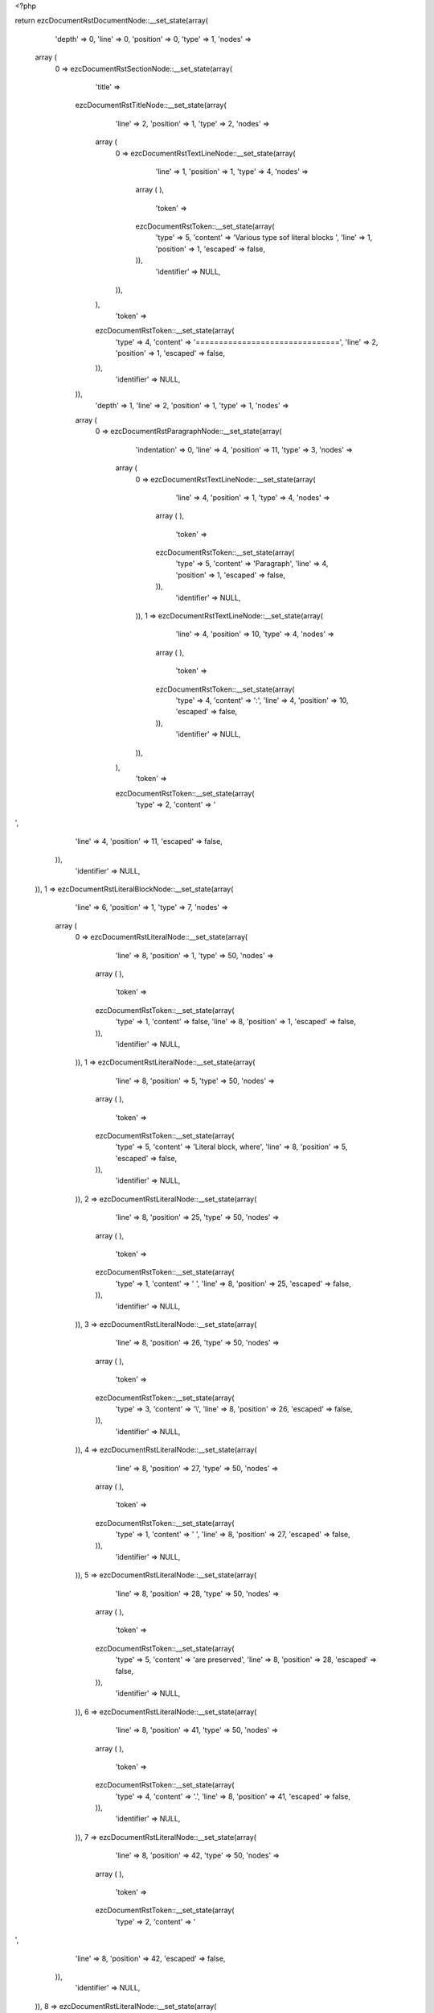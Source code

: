 <?php

return ezcDocumentRstDocumentNode::__set_state(array(
   'depth' => 0,
   'line' => 0,
   'position' => 0,
   'type' => 1,
   'nodes' => 
  array (
    0 => 
    ezcDocumentRstSectionNode::__set_state(array(
       'title' => 
      ezcDocumentRstTitleNode::__set_state(array(
         'line' => 2,
         'position' => 1,
         'type' => 2,
         'nodes' => 
        array (
          0 => 
          ezcDocumentRstTextLineNode::__set_state(array(
             'line' => 1,
             'position' => 1,
             'type' => 4,
             'nodes' => 
            array (
            ),
             'token' => 
            ezcDocumentRstToken::__set_state(array(
               'type' => 5,
               'content' => 'Various type sof literal blocks ',
               'line' => 1,
               'position' => 1,
               'escaped' => false,
            )),
             'identifier' => NULL,
          )),
        ),
         'token' => 
        ezcDocumentRstToken::__set_state(array(
           'type' => 4,
           'content' => '===============================',
           'line' => 2,
           'position' => 1,
           'escaped' => false,
        )),
         'identifier' => NULL,
      )),
       'depth' => 1,
       'line' => 2,
       'position' => 1,
       'type' => 1,
       'nodes' => 
      array (
        0 => 
        ezcDocumentRstParagraphNode::__set_state(array(
           'indentation' => 0,
           'line' => 4,
           'position' => 11,
           'type' => 3,
           'nodes' => 
          array (
            0 => 
            ezcDocumentRstTextLineNode::__set_state(array(
               'line' => 4,
               'position' => 1,
               'type' => 4,
               'nodes' => 
              array (
              ),
               'token' => 
              ezcDocumentRstToken::__set_state(array(
                 'type' => 5,
                 'content' => 'Paragraph',
                 'line' => 4,
                 'position' => 1,
                 'escaped' => false,
              )),
               'identifier' => NULL,
            )),
            1 => 
            ezcDocumentRstTextLineNode::__set_state(array(
               'line' => 4,
               'position' => 10,
               'type' => 4,
               'nodes' => 
              array (
              ),
               'token' => 
              ezcDocumentRstToken::__set_state(array(
                 'type' => 4,
                 'content' => ':',
                 'line' => 4,
                 'position' => 10,
                 'escaped' => false,
              )),
               'identifier' => NULL,
            )),
          ),
           'token' => 
          ezcDocumentRstToken::__set_state(array(
             'type' => 2,
             'content' => '
',
             'line' => 4,
             'position' => 11,
             'escaped' => false,
          )),
           'identifier' => NULL,
        )),
        1 => 
        ezcDocumentRstLiteralBlockNode::__set_state(array(
           'line' => 6,
           'position' => 1,
           'type' => 7,
           'nodes' => 
          array (
            0 => 
            ezcDocumentRstLiteralNode::__set_state(array(
               'line' => 8,
               'position' => 1,
               'type' => 50,
               'nodes' => 
              array (
              ),
               'token' => 
              ezcDocumentRstToken::__set_state(array(
                 'type' => 1,
                 'content' => false,
                 'line' => 8,
                 'position' => 1,
                 'escaped' => false,
              )),
               'identifier' => NULL,
            )),
            1 => 
            ezcDocumentRstLiteralNode::__set_state(array(
               'line' => 8,
               'position' => 5,
               'type' => 50,
               'nodes' => 
              array (
              ),
               'token' => 
              ezcDocumentRstToken::__set_state(array(
                 'type' => 5,
                 'content' => 'Literal block, where',
                 'line' => 8,
                 'position' => 5,
                 'escaped' => false,
              )),
               'identifier' => NULL,
            )),
            2 => 
            ezcDocumentRstLiteralNode::__set_state(array(
               'line' => 8,
               'position' => 25,
               'type' => 50,
               'nodes' => 
              array (
              ),
               'token' => 
              ezcDocumentRstToken::__set_state(array(
                 'type' => 1,
                 'content' => ' ',
                 'line' => 8,
                 'position' => 25,
                 'escaped' => false,
              )),
               'identifier' => NULL,
            )),
            3 => 
            ezcDocumentRstLiteralNode::__set_state(array(
               'line' => 8,
               'position' => 26,
               'type' => 50,
               'nodes' => 
              array (
              ),
               'token' => 
              ezcDocumentRstToken::__set_state(array(
                 'type' => 3,
                 'content' => '\\',
                 'line' => 8,
                 'position' => 26,
                 'escaped' => false,
              )),
               'identifier' => NULL,
            )),
            4 => 
            ezcDocumentRstLiteralNode::__set_state(array(
               'line' => 8,
               'position' => 27,
               'type' => 50,
               'nodes' => 
              array (
              ),
               'token' => 
              ezcDocumentRstToken::__set_state(array(
                 'type' => 1,
                 'content' => ' ',
                 'line' => 8,
                 'position' => 27,
                 'escaped' => false,
              )),
               'identifier' => NULL,
            )),
            5 => 
            ezcDocumentRstLiteralNode::__set_state(array(
               'line' => 8,
               'position' => 28,
               'type' => 50,
               'nodes' => 
              array (
              ),
               'token' => 
              ezcDocumentRstToken::__set_state(array(
                 'type' => 5,
                 'content' => 'are preserved',
                 'line' => 8,
                 'position' => 28,
                 'escaped' => false,
              )),
               'identifier' => NULL,
            )),
            6 => 
            ezcDocumentRstLiteralNode::__set_state(array(
               'line' => 8,
               'position' => 41,
               'type' => 50,
               'nodes' => 
              array (
              ),
               'token' => 
              ezcDocumentRstToken::__set_state(array(
                 'type' => 4,
                 'content' => '.',
                 'line' => 8,
                 'position' => 41,
                 'escaped' => false,
              )),
               'identifier' => NULL,
            )),
            7 => 
            ezcDocumentRstLiteralNode::__set_state(array(
               'line' => 8,
               'position' => 42,
               'type' => 50,
               'nodes' => 
              array (
              ),
               'token' => 
              ezcDocumentRstToken::__set_state(array(
                 'type' => 2,
                 'content' => '
',
                 'line' => 8,
                 'position' => 42,
                 'escaped' => false,
              )),
               'identifier' => NULL,
            )),
            8 => 
            ezcDocumentRstLiteralNode::__set_state(array(
               'line' => 9,
               'position' => 1,
               'type' => 50,
               'nodes' => 
              array (
              ),
               'token' => 
              ezcDocumentRstToken::__set_state(array(
                 'type' => 2,
                 'content' => '
',
                 'line' => 9,
                 'position' => 1,
                 'escaped' => false,
              )),
               'identifier' => NULL,
            )),
          ),
           'token' => 
          ezcDocumentRstToken::__set_state(array(
             'type' => 4,
             'content' => '::',
             'line' => 6,
             'position' => 1,
             'escaped' => false,
          )),
           'identifier' => NULL,
        )),
        2 => 
        ezcDocumentRstParagraphNode::__set_state(array(
           'indentation' => 0,
           'line' => 10,
           'position' => 12,
           'type' => 3,
           'nodes' => 
          array (
            0 => 
            ezcDocumentRstTextLineNode::__set_state(array(
               'line' => 10,
               'position' => 1,
               'type' => 4,
               'nodes' => 
              array (
              ),
               'token' => 
              ezcDocumentRstToken::__set_state(array(
                 'type' => 5,
                 'content' => 'Paragraph',
                 'line' => 10,
                 'position' => 1,
                 'escaped' => false,
              )),
               'identifier' => NULL,
            )),
            1 => 
            ezcDocumentRstTextLineNode::__set_state(array(
               'line' => 10,
               'position' => 10,
               'type' => 4,
               'nodes' => 
              array (
              ),
               'token' => 
              ezcDocumentRstToken::__set_state(array(
                 'type' => 4,
                 'content' => ':',
                 'line' => 10,
                 'position' => 10,
                 'escaped' => false,
              )),
               'identifier' => NULL,
            )),
            2 => 
            ezcDocumentRstTextLineNode::__set_state(array(
               'line' => 10,
               'position' => 11,
               'type' => 4,
               'nodes' => 
              array (
              ),
               'token' => 
              ezcDocumentRstToken::__set_state(array(
                 'type' => 1,
                 'content' => ' ',
                 'line' => 10,
                 'position' => 11,
                 'escaped' => false,
              )),
               'identifier' => NULL,
            )),
          ),
           'token' => 
          ezcDocumentRstToken::__set_state(array(
             'type' => 4,
             'content' => '::',
             'line' => 10,
             'position' => 12,
             'escaped' => false,
          )),
           'identifier' => NULL,
        )),
        3 => 
        ezcDocumentRstLiteralBlockNode::__set_state(array(
           'line' => 10,
           'position' => 12,
           'type' => 7,
           'nodes' => 
          array (
            0 => 
            ezcDocumentRstLiteralNode::__set_state(array(
               'line' => 12,
               'position' => 1,
               'type' => 50,
               'nodes' => 
              array (
              ),
               'token' => 
              ezcDocumentRstToken::__set_state(array(
                 'type' => 1,
                 'content' => false,
                 'line' => 12,
                 'position' => 1,
                 'escaped' => false,
              )),
               'identifier' => NULL,
            )),
            1 => 
            ezcDocumentRstLiteralNode::__set_state(array(
               'line' => 12,
               'position' => 5,
               'type' => 50,
               'nodes' => 
              array (
              ),
               'token' => 
              ezcDocumentRstToken::__set_state(array(
                 'type' => 5,
                 'content' => 'Literal block',
                 'line' => 12,
                 'position' => 5,
                 'escaped' => false,
              )),
               'identifier' => NULL,
            )),
            2 => 
            ezcDocumentRstLiteralNode::__set_state(array(
               'line' => 12,
               'position' => 18,
               'type' => 50,
               'nodes' => 
              array (
              ),
               'token' => 
              ezcDocumentRstToken::__set_state(array(
                 'type' => 2,
                 'content' => '
',
                 'line' => 12,
                 'position' => 18,
                 'escaped' => false,
              )),
               'identifier' => NULL,
            )),
            3 => 
            ezcDocumentRstLiteralNode::__set_state(array(
               'line' => 13,
               'position' => 1,
               'type' => 50,
               'nodes' => 
              array (
              ),
               'token' => 
              ezcDocumentRstToken::__set_state(array(
                 'type' => 2,
                 'content' => '
',
                 'line' => 13,
                 'position' => 1,
                 'escaped' => false,
              )),
               'identifier' => NULL,
            )),
            4 => 
            ezcDocumentRstLiteralNode::__set_state(array(
               'line' => 14,
               'position' => 1,
               'type' => 50,
               'nodes' => 
              array (
              ),
               'token' => 
              ezcDocumentRstToken::__set_state(array(
                 'type' => 1,
                 'content' => false,
                 'line' => 14,
                 'position' => 1,
                 'escaped' => false,
              )),
               'identifier' => NULL,
            )),
            5 => 
            ezcDocumentRstLiteralNode::__set_state(array(
               'line' => 14,
               'position' => 5,
               'type' => 50,
               'nodes' => 
              array (
              ),
               'token' => 
              ezcDocumentRstToken::__set_state(array(
                 'type' => 5,
                 'content' => 'Which may also contain multiple lines,',
                 'line' => 14,
                 'position' => 5,
                 'escaped' => false,
              )),
               'identifier' => NULL,
            )),
            6 => 
            ezcDocumentRstLiteralNode::__set_state(array(
               'line' => 14,
               'position' => 43,
               'type' => 50,
               'nodes' => 
              array (
              ),
               'token' => 
              ezcDocumentRstToken::__set_state(array(
                 'type' => 2,
                 'content' => '
',
                 'line' => 14,
                 'position' => 43,
                 'escaped' => false,
              )),
               'identifier' => NULL,
            )),
            7 => 
            ezcDocumentRstLiteralNode::__set_state(array(
               'line' => 15,
               'position' => 1,
               'type' => 50,
               'nodes' => 
              array (
              ),
               'token' => 
              ezcDocumentRstToken::__set_state(array(
                 'type' => 1,
                 'content' => '            ',
                 'line' => 15,
                 'position' => 1,
                 'escaped' => false,
              )),
               'identifier' => NULL,
            )),
            8 => 
            ezcDocumentRstLiteralNode::__set_state(array(
               'line' => 15,
               'position' => 17,
               'type' => 50,
               'nodes' => 
              array (
              ),
               'token' => 
              ezcDocumentRstToken::__set_state(array(
                 'type' => 5,
                 'content' => 'where',
                 'line' => 15,
                 'position' => 17,
                 'escaped' => false,
              )),
               'identifier' => NULL,
            )),
            9 => 
            ezcDocumentRstLiteralNode::__set_state(array(
               'line' => 15,
               'position' => 22,
               'type' => 50,
               'nodes' => 
              array (
              ),
               'token' => 
              ezcDocumentRstToken::__set_state(array(
                 'type' => 2,
                 'content' => '
',
                 'line' => 15,
                 'position' => 22,
                 'escaped' => false,
              )),
               'identifier' => NULL,
            )),
            10 => 
            ezcDocumentRstLiteralNode::__set_state(array(
               'line' => 16,
               'position' => 1,
               'type' => 50,
               'nodes' => 
              array (
              ),
               'token' => 
              ezcDocumentRstToken::__set_state(array(
                 'type' => 1,
                 'content' => '                    ',
                 'line' => 16,
                 'position' => 1,
                 'escaped' => false,
              )),
               'identifier' => NULL,
            )),
            11 => 
            ezcDocumentRstLiteralNode::__set_state(array(
               'line' => 16,
               'position' => 25,
               'type' => 50,
               'nodes' => 
              array (
              ),
               'token' => 
              ezcDocumentRstToken::__set_state(array(
                 'type' => 5,
                 'content' => 'indentation',
                 'line' => 16,
                 'position' => 25,
                 'escaped' => false,
              )),
               'identifier' => NULL,
            )),
            12 => 
            ezcDocumentRstLiteralNode::__set_state(array(
               'line' => 16,
               'position' => 36,
               'type' => 50,
               'nodes' => 
              array (
              ),
               'token' => 
              ezcDocumentRstToken::__set_state(array(
                 'type' => 2,
                 'content' => '
',
                 'line' => 16,
                 'position' => 36,
                 'escaped' => false,
              )),
               'identifier' => NULL,
            )),
            13 => 
            ezcDocumentRstLiteralNode::__set_state(array(
               'line' => 17,
               'position' => 1,
               'type' => 50,
               'nodes' => 
              array (
              ),
               'token' => 
              ezcDocumentRstToken::__set_state(array(
                 'type' => 1,
                 'content' => '      ',
                 'line' => 17,
                 'position' => 1,
                 'escaped' => false,
              )),
               'identifier' => NULL,
            )),
            14 => 
            ezcDocumentRstLiteralNode::__set_state(array(
               'line' => 17,
               'position' => 11,
               'type' => 50,
               'nodes' => 
              array (
              ),
               'token' => 
              ezcDocumentRstToken::__set_state(array(
                 'type' => 5,
                 'content' => 'should be maintained',
                 'line' => 17,
                 'position' => 11,
                 'escaped' => false,
              )),
               'identifier' => NULL,
            )),
            15 => 
            ezcDocumentRstLiteralNode::__set_state(array(
               'line' => 17,
               'position' => 31,
               'type' => 50,
               'nodes' => 
              array (
              ),
               'token' => 
              ezcDocumentRstToken::__set_state(array(
                 'type' => 4,
                 'content' => '.',
                 'line' => 17,
                 'position' => 31,
                 'escaped' => false,
              )),
               'identifier' => NULL,
            )),
            16 => 
            ezcDocumentRstLiteralNode::__set_state(array(
               'line' => 17,
               'position' => 32,
               'type' => 50,
               'nodes' => 
              array (
              ),
               'token' => 
              ezcDocumentRstToken::__set_state(array(
                 'type' => 2,
                 'content' => '
',
                 'line' => 17,
                 'position' => 32,
                 'escaped' => false,
              )),
               'identifier' => NULL,
            )),
            17 => 
            ezcDocumentRstLiteralNode::__set_state(array(
               'line' => 18,
               'position' => 1,
               'type' => 50,
               'nodes' => 
              array (
              ),
               'token' => 
              ezcDocumentRstToken::__set_state(array(
                 'type' => 2,
                 'content' => '
',
                 'line' => 18,
                 'position' => 1,
                 'escaped' => false,
              )),
               'identifier' => NULL,
            )),
          ),
           'token' => 
          ezcDocumentRstToken::__set_state(array(
             'type' => 4,
             'content' => '::',
             'line' => 10,
             'position' => 12,
             'escaped' => false,
          )),
           'identifier' => NULL,
        )),
        4 => 
        ezcDocumentRstParagraphNode::__set_state(array(
           'indentation' => 0,
           'line' => 19,
           'position' => 0,
           'type' => 3,
           'nodes' => 
          array (
            0 => 
            ezcDocumentRstTextLineNode::__set_state(array(
               'line' => 19,
               'position' => 1,
               'type' => 4,
               'nodes' => 
              array (
              ),
               'token' => 
              ezcDocumentRstToken::__set_state(array(
                 'type' => 5,
                 'content' => 'Paragraph',
                 'line' => 19,
                 'position' => 1,
                 'escaped' => false,
              )),
               'identifier' => NULL,
            )),
            1 => 
            ezcDocumentRstTextLineNode::__set_state(array(
               'line' => 19,
               'position' => 10,
               'type' => 4,
               'nodes' => 
              array (
              ),
               'token' => 
              ezcDocumentRstToken::__set_state(array(
                 'type' => 5,
                 'content' => ':',
                 'line' => 19,
                 'position' => 10,
                 'escaped' => true,
              )),
               'identifier' => NULL,
            )),
          ),
           'token' => 
          ezcDocumentRstToken::__set_state(array(
             'type' => 4,
             'content' => '::',
             'line' => 19,
             'position' => 0,
             'escaped' => false,
          )),
           'identifier' => NULL,
        )),
        5 => 
        ezcDocumentRstLiteralBlockNode::__set_state(array(
           'line' => 19,
           'position' => 0,
           'type' => 7,
           'nodes' => 
          array (
            0 => 
            ezcDocumentRstLiteralNode::__set_state(array(
               'line' => 21,
               'position' => 1,
               'type' => 50,
               'nodes' => 
              array (
              ),
               'token' => 
              ezcDocumentRstToken::__set_state(array(
                 'type' => 1,
                 'content' => false,
                 'line' => 21,
                 'position' => 1,
                 'escaped' => false,
              )),
               'identifier' => NULL,
            )),
            1 => 
            ezcDocumentRstLiteralNode::__set_state(array(
               'line' => 21,
               'position' => 5,
               'type' => 50,
               'nodes' => 
              array (
              ),
               'token' => 
              ezcDocumentRstToken::__set_state(array(
                 'type' => 5,
                 'content' => 'Literal block',
                 'line' => 21,
                 'position' => 5,
                 'escaped' => false,
              )),
               'identifier' => NULL,
            )),
            2 => 
            ezcDocumentRstLiteralNode::__set_state(array(
               'line' => 21,
               'position' => 18,
               'type' => 50,
               'nodes' => 
              array (
              ),
               'token' => 
              ezcDocumentRstToken::__set_state(array(
                 'type' => 2,
                 'content' => '
',
                 'line' => 21,
                 'position' => 18,
                 'escaped' => false,
              )),
               'identifier' => NULL,
            )),
            3 => 
            ezcDocumentRstLiteralNode::__set_state(array(
               'line' => 22,
               'position' => 1,
               'type' => 50,
               'nodes' => 
              array (
              ),
               'token' => 
              ezcDocumentRstToken::__set_state(array(
                 'type' => 2,
                 'content' => '
',
                 'line' => 22,
                 'position' => 1,
                 'escaped' => false,
              )),
               'identifier' => NULL,
            )),
            4 => 
            ezcDocumentRstLiteralNode::__set_state(array(
               'line' => 23,
               'position' => 1,
               'type' => 50,
               'nodes' => 
              array (
              ),
               'token' => 
              ezcDocumentRstToken::__set_state(array(
                 'type' => 1,
                 'content' => '    ',
                 'line' => 23,
                 'position' => 1,
                 'escaped' => false,
              )),
               'identifier' => NULL,
            )),
            5 => 
            ezcDocumentRstLiteralNode::__set_state(array(
               'line' => 23,
               'position' => 9,
               'type' => 50,
               'nodes' => 
              array (
              ),
               'token' => 
              ezcDocumentRstToken::__set_state(array(
                 'type' => 5,
                 'content' => 'Do handle all types of special characters, just as they are, like those tokenizer regular expressions',
                 'line' => 23,
                 'position' => 9,
                 'escaped' => false,
              )),
               'identifier' => NULL,
            )),
            6 => 
            ezcDocumentRstLiteralNode::__set_state(array(
               'line' => 23,
               'position' => 110,
               'type' => 50,
               'nodes' => 
              array (
              ),
               'token' => 
              ezcDocumentRstToken::__set_state(array(
                 'type' => 4,
                 'content' => ':',
                 'line' => 23,
                 'position' => 110,
                 'escaped' => false,
              )),
               'identifier' => NULL,
            )),
            7 => 
            ezcDocumentRstLiteralNode::__set_state(array(
               'line' => 23,
               'position' => 111,
               'type' => 50,
               'nodes' => 
              array (
              ),
               'token' => 
              ezcDocumentRstToken::__set_state(array(
                 'type' => 2,
                 'content' => '
',
                 'line' => 23,
                 'position' => 111,
                 'escaped' => false,
              )),
               'identifier' => NULL,
            )),
            8 => 
            ezcDocumentRstLiteralNode::__set_state(array(
               'line' => 24,
               'position' => 1,
               'type' => 50,
               'nodes' => 
              array (
              ),
               'token' => 
              ezcDocumentRstToken::__set_state(array(
                 'type' => 2,
                 'content' => '
',
                 'line' => 24,
                 'position' => 1,
                 'escaped' => false,
              )),
               'identifier' => NULL,
            )),
            9 => 
            ezcDocumentRstLiteralNode::__set_state(array(
               'line' => 25,
               'position' => 1,
               'type' => 50,
               'nodes' => 
              array (
              ),
               'token' => 
              ezcDocumentRstToken::__set_state(array(
                 'type' => 1,
                 'content' => '    ',
                 'line' => 25,
                 'position' => 1,
                 'escaped' => false,
              )),
               'identifier' => NULL,
            )),
            10 => 
            ezcDocumentRstLiteralNode::__set_state(array(
               'line' => 25,
               'position' => 9,
               'type' => 50,
               'nodes' => 
              array (
              ),
               'token' => 
              ezcDocumentRstToken::__set_state(array(
                 'type' => 5,
                 'content' => 'array',
                 'line' => 25,
                 'position' => 9,
                 'escaped' => false,
              )),
               'identifier' => NULL,
            )),
            11 => 
            ezcDocumentRstLiteralNode::__set_state(array(
               'line' => 25,
               'position' => 14,
               'type' => 50,
               'nodes' => 
              array (
              ),
               'token' => 
              ezcDocumentRstToken::__set_state(array(
                 'type' => 1,
                 'content' => ' ',
                 'line' => 25,
                 'position' => 14,
                 'escaped' => false,
              )),
               'identifier' => NULL,
            )),
            12 => 
            ezcDocumentRstLiteralNode::__set_state(array(
               'line' => 25,
               'position' => 15,
               'type' => 50,
               'nodes' => 
              array (
              ),
               'token' => 
              ezcDocumentRstToken::__set_state(array(
                 'type' => 4,
                 'content' => '(',
                 'line' => 25,
                 'position' => 15,
                 'escaped' => false,
              )),
               'identifier' => NULL,
            )),
            13 => 
            ezcDocumentRstLiteralNode::__set_state(array(
               'line' => 25,
               'position' => 16,
               'type' => 50,
               'nodes' => 
              array (
              ),
               'token' => 
              ezcDocumentRstToken::__set_state(array(
                 'type' => 2,
                 'content' => '
',
                 'line' => 25,
                 'position' => 16,
                 'escaped' => false,
              )),
               'identifier' => NULL,
            )),
            14 => 
            ezcDocumentRstLiteralNode::__set_state(array(
               'line' => 26,
               'position' => 1,
               'type' => 50,
               'nodes' => 
              array (
              ),
               'token' => 
              ezcDocumentRstToken::__set_state(array(
                 'type' => 1,
                 'content' => '      ',
                 'line' => 26,
                 'position' => 1,
                 'escaped' => false,
              )),
               'identifier' => NULL,
            )),
            15 => 
            ezcDocumentRstLiteralNode::__set_state(array(
               'line' => 26,
               'position' => 11,
               'type' => 50,
               'nodes' => 
              array (
              ),
               'token' => 
              ezcDocumentRstToken::__set_state(array(
                 'type' => 5,
                 'content' => '1 =>',
                 'line' => 26,
                 'position' => 11,
                 'escaped' => false,
              )),
               'identifier' => NULL,
            )),
            16 => 
            ezcDocumentRstLiteralNode::__set_state(array(
               'line' => 26,
               'position' => 15,
               'type' => 50,
               'nodes' => 
              array (
              ),
               'token' => 
              ezcDocumentRstToken::__set_state(array(
                 'type' => 1,
                 'content' => ' ',
                 'line' => 26,
                 'position' => 15,
                 'escaped' => false,
              )),
               'identifier' => NULL,
            )),
            17 => 
            ezcDocumentRstLiteralNode::__set_state(array(
               'line' => 26,
               'position' => 16,
               'type' => 50,
               'nodes' => 
              array (
              ),
               'token' => 
              ezcDocumentRstToken::__set_state(array(
                 'type' => 4,
                 'content' => '\'',
                 'line' => 26,
                 'position' => 16,
                 'escaped' => false,
              )),
               'identifier' => NULL,
            )),
            18 => 
            ezcDocumentRstLiteralNode::__set_state(array(
               'line' => 26,
               'position' => 17,
               'type' => 50,
               'nodes' => 
              array (
              ),
               'token' => 
              ezcDocumentRstToken::__set_state(array(
                 'type' => 4,
                 'content' => '(',
                 'line' => 26,
                 'position' => 17,
                 'escaped' => false,
              )),
               'identifier' => NULL,
            )),
            19 => 
            ezcDocumentRstLiteralNode::__set_state(array(
               'line' => 26,
               'position' => 18,
               'type' => 50,
               'nodes' => 
              array (
              ),
               'token' => 
              ezcDocumentRstToken::__set_state(array(
                 'type' => 3,
                 'content' => '\\',
                 'line' => 26,
                 'position' => 18,
                 'escaped' => false,
              )),
               'identifier' => NULL,
            )),
            20 => 
            ezcDocumentRstLiteralNode::__set_state(array(
               'line' => 26,
               'position' => 19,
               'type' => 50,
               'nodes' => 
              array (
              ),
               'token' => 
              ezcDocumentRstToken::__set_state(array(
                 'type' => 5,
                 'content' => 'A',
                 'line' => 26,
                 'position' => 19,
                 'escaped' => false,
              )),
               'identifier' => NULL,
            )),
            21 => 
            ezcDocumentRstLiteralNode::__set_state(array(
               'line' => 26,
               'position' => 20,
               'type' => 50,
               'nodes' => 
              array (
              ),
               'token' => 
              ezcDocumentRstToken::__set_state(array(
                 'type' => 4,
                 'content' => '(',
                 'line' => 26,
                 'position' => 20,
                 'escaped' => false,
              )),
               'identifier' => NULL,
            )),
            22 => 
            ezcDocumentRstLiteralNode::__set_state(array(
               'line' => 26,
               'position' => 21,
               'type' => 50,
               'nodes' => 
              array (
              ),
               'token' => 
              ezcDocumentRstToken::__set_state(array(
                 'type' => 4,
                 'content' => '?',
                 'line' => 26,
                 'position' => 21,
                 'escaped' => false,
              )),
               'identifier' => NULL,
            )),
            23 => 
            ezcDocumentRstLiteralNode::__set_state(array(
               'line' => 26,
               'position' => 22,
               'type' => 50,
               'nodes' => 
              array (
              ),
               'token' => 
              ezcDocumentRstToken::__set_state(array(
                 'type' => 5,
                 'content' => 'P<value>',
                 'line' => 26,
                 'position' => 22,
                 'escaped' => false,
              )),
               'identifier' => NULL,
            )),
            24 => 
            ezcDocumentRstLiteralNode::__set_state(array(
               'line' => 26,
               'position' => 30,
               'type' => 50,
               'nodes' => 
              array (
              ),
               'token' => 
              ezcDocumentRstToken::__set_state(array(
                 'type' => 4,
                 'content' => '[',
                 'line' => 26,
                 'position' => 30,
                 'escaped' => false,
              )),
               'identifier' => NULL,
            )),
            25 => 
            ezcDocumentRstLiteralNode::__set_state(array(
               'line' => 26,
               'position' => 31,
               'type' => 50,
               'nodes' => 
              array (
              ),
               'token' => 
              ezcDocumentRstToken::__set_state(array(
                 'type' => 1,
                 'content' => ' ',
                 'line' => 26,
                 'position' => 31,
                 'escaped' => false,
              )),
               'identifier' => NULL,
            )),
            26 => 
            ezcDocumentRstLiteralNode::__set_state(array(
               'line' => 26,
               'position' => 32,
               'type' => 50,
               'nodes' => 
              array (
              ),
               'token' => 
              ezcDocumentRstToken::__set_state(array(
                 'type' => 3,
                 'content' => '\\',
                 'line' => 26,
                 'position' => 32,
                 'escaped' => false,
              )),
               'identifier' => NULL,
            )),
            27 => 
            ezcDocumentRstLiteralNode::__set_state(array(
               'line' => 26,
               'position' => 33,
               'type' => 50,
               'nodes' => 
              array (
              ),
               'token' => 
              ezcDocumentRstToken::__set_state(array(
                 'type' => 5,
                 'content' => 't',
                 'line' => 26,
                 'position' => 33,
                 'escaped' => false,
              )),
               'identifier' => NULL,
            )),
            28 => 
            ezcDocumentRstLiteralNode::__set_state(array(
               'line' => 26,
               'position' => 34,
               'type' => 50,
               'nodes' => 
              array (
              ),
               'token' => 
              ezcDocumentRstToken::__set_state(array(
                 'type' => 4,
                 'content' => ']',
                 'line' => 26,
                 'position' => 34,
                 'escaped' => false,
              )),
               'identifier' => NULL,
            )),
            29 => 
            ezcDocumentRstLiteralNode::__set_state(array(
               'line' => 26,
               'position' => 35,
               'type' => 50,
               'nodes' => 
              array (
              ),
               'token' => 
              ezcDocumentRstToken::__set_state(array(
                 'type' => 4,
                 'content' => '+',
                 'line' => 26,
                 'position' => 35,
                 'escaped' => false,
              )),
               'identifier' => NULL,
            )),
            30 => 
            ezcDocumentRstLiteralNode::__set_state(array(
               'line' => 26,
               'position' => 36,
               'type' => 50,
               'nodes' => 
              array (
              ),
               'token' => 
              ezcDocumentRstToken::__set_state(array(
                 'type' => 4,
                 'content' => '))',
                 'line' => 26,
                 'position' => 36,
                 'escaped' => false,
              )),
               'identifier' => NULL,
            )),
            31 => 
            ezcDocumentRstLiteralNode::__set_state(array(
               'line' => 26,
               'position' => 38,
               'type' => 50,
               'nodes' => 
              array (
              ),
               'token' => 
              ezcDocumentRstToken::__set_state(array(
                 'type' => 5,
                 'content' => 'S',
                 'line' => 26,
                 'position' => 38,
                 'escaped' => false,
              )),
               'identifier' => NULL,
            )),
            32 => 
            ezcDocumentRstLiteralNode::__set_state(array(
               'line' => 26,
               'position' => 39,
               'type' => 50,
               'nodes' => 
              array (
              ),
               'token' => 
              ezcDocumentRstToken::__set_state(array(
                 'type' => 4,
                 'content' => '\'',
                 'line' => 26,
                 'position' => 39,
                 'escaped' => false,
              )),
               'identifier' => NULL,
            )),
            33 => 
            ezcDocumentRstLiteralNode::__set_state(array(
               'line' => 26,
               'position' => 40,
               'type' => 50,
               'nodes' => 
              array (
              ),
               'token' => 
              ezcDocumentRstToken::__set_state(array(
                 'type' => 4,
                 'content' => ',',
                 'line' => 26,
                 'position' => 40,
                 'escaped' => false,
              )),
               'identifier' => NULL,
            )),
            34 => 
            ezcDocumentRstLiteralNode::__set_state(array(
               'line' => 26,
               'position' => 41,
               'type' => 50,
               'nodes' => 
              array (
              ),
               'token' => 
              ezcDocumentRstToken::__set_state(array(
                 'type' => 2,
                 'content' => '
',
                 'line' => 26,
                 'position' => 41,
                 'escaped' => false,
              )),
               'identifier' => NULL,
            )),
            35 => 
            ezcDocumentRstLiteralNode::__set_state(array(
               'line' => 27,
               'position' => 1,
               'type' => 50,
               'nodes' => 
              array (
              ),
               'token' => 
              ezcDocumentRstToken::__set_state(array(
                 'type' => 1,
                 'content' => '      ',
                 'line' => 27,
                 'position' => 1,
                 'escaped' => false,
              )),
               'identifier' => NULL,
            )),
            36 => 
            ezcDocumentRstLiteralNode::__set_state(array(
               'line' => 27,
               'position' => 11,
               'type' => 50,
               'nodes' => 
              array (
              ),
               'token' => 
              ezcDocumentRstToken::__set_state(array(
                 'type' => 5,
                 'content' => '2 =>',
                 'line' => 27,
                 'position' => 11,
                 'escaped' => false,
              )),
               'identifier' => NULL,
            )),
            37 => 
            ezcDocumentRstLiteralNode::__set_state(array(
               'line' => 27,
               'position' => 15,
               'type' => 50,
               'nodes' => 
              array (
              ),
               'token' => 
              ezcDocumentRstToken::__set_state(array(
                 'type' => 1,
                 'content' => ' ',
                 'line' => 27,
                 'position' => 15,
                 'escaped' => false,
              )),
               'identifier' => NULL,
            )),
            38 => 
            ezcDocumentRstLiteralNode::__set_state(array(
               'line' => 27,
               'position' => 16,
               'type' => 50,
               'nodes' => 
              array (
              ),
               'token' => 
              ezcDocumentRstToken::__set_state(array(
                 'type' => 4,
                 'content' => '\'',
                 'line' => 27,
                 'position' => 16,
                 'escaped' => false,
              )),
               'identifier' => NULL,
            )),
            39 => 
            ezcDocumentRstLiteralNode::__set_state(array(
               'line' => 27,
               'position' => 17,
               'type' => 50,
               'nodes' => 
              array (
              ),
               'token' => 
              ezcDocumentRstToken::__set_state(array(
                 'type' => 4,
                 'content' => '(',
                 'line' => 27,
                 'position' => 17,
                 'escaped' => false,
              )),
               'identifier' => NULL,
            )),
            40 => 
            ezcDocumentRstLiteralNode::__set_state(array(
               'line' => 27,
               'position' => 18,
               'type' => 50,
               'nodes' => 
              array (
              ),
               'token' => 
              ezcDocumentRstToken::__set_state(array(
                 'type' => 3,
                 'content' => '\\',
                 'line' => 27,
                 'position' => 18,
                 'escaped' => false,
              )),
               'identifier' => NULL,
            )),
            41 => 
            ezcDocumentRstLiteralNode::__set_state(array(
               'line' => 27,
               'position' => 19,
               'type' => 50,
               'nodes' => 
              array (
              ),
               'token' => 
              ezcDocumentRstToken::__set_state(array(
                 'type' => 5,
                 'content' => 'A',
                 'line' => 27,
                 'position' => 19,
                 'escaped' => false,
              )),
               'identifier' => NULL,
            )),
            42 => 
            ezcDocumentRstLiteralNode::__set_state(array(
               'line' => 27,
               'position' => 20,
               'type' => 50,
               'nodes' => 
              array (
              ),
               'token' => 
              ezcDocumentRstToken::__set_state(array(
                 'type' => 4,
                 'content' => '(',
                 'line' => 27,
                 'position' => 20,
                 'escaped' => false,
              )),
               'identifier' => NULL,
            )),
            43 => 
            ezcDocumentRstLiteralNode::__set_state(array(
               'line' => 27,
               'position' => 21,
               'type' => 50,
               'nodes' => 
              array (
              ),
               'token' => 
              ezcDocumentRstToken::__set_state(array(
                 'type' => 4,
                 'content' => '?',
                 'line' => 27,
                 'position' => 21,
                 'escaped' => false,
              )),
               'identifier' => NULL,
            )),
            44 => 
            ezcDocumentRstLiteralNode::__set_state(array(
               'line' => 27,
               'position' => 22,
               'type' => 50,
               'nodes' => 
              array (
              ),
               'token' => 
              ezcDocumentRstToken::__set_state(array(
                 'type' => 5,
                 'content' => 'P<value>',
                 'line' => 27,
                 'position' => 22,
                 'escaped' => false,
              )),
               'identifier' => NULL,
            )),
            45 => 
            ezcDocumentRstLiteralNode::__set_state(array(
               'line' => 27,
               'position' => 30,
               'type' => 50,
               'nodes' => 
              array (
              ),
               'token' => 
              ezcDocumentRstToken::__set_state(array(
                 'type' => 3,
                 'content' => '\\',
                 'line' => 27,
                 'position' => 30,
                 'escaped' => false,
              )),
               'identifier' => NULL,
            )),
            46 => 
            ezcDocumentRstLiteralNode::__set_state(array(
               'line' => 27,
               'position' => 31,
               'type' => 50,
               'nodes' => 
              array (
              ),
               'token' => 
              ezcDocumentRstToken::__set_state(array(
                 'type' => 5,
                 'content' => 'r',
                 'line' => 27,
                 'position' => 31,
                 'escaped' => false,
              )),
               'identifier' => NULL,
            )),
            47 => 
            ezcDocumentRstLiteralNode::__set_state(array(
               'line' => 27,
               'position' => 32,
               'type' => 50,
               'nodes' => 
              array (
              ),
               'token' => 
              ezcDocumentRstToken::__set_state(array(
                 'type' => 3,
                 'content' => '\\',
                 'line' => 27,
                 'position' => 32,
                 'escaped' => false,
              )),
               'identifier' => NULL,
            )),
            48 => 
            ezcDocumentRstLiteralNode::__set_state(array(
               'line' => 27,
               'position' => 33,
               'type' => 50,
               'nodes' => 
              array (
              ),
               'token' => 
              ezcDocumentRstToken::__set_state(array(
                 'type' => 5,
                 'content' => 'n',
                 'line' => 27,
                 'position' => 33,
                 'escaped' => false,
              )),
               'identifier' => NULL,
            )),
            49 => 
            ezcDocumentRstLiteralNode::__set_state(array(
               'line' => 27,
               'position' => 34,
               'type' => 50,
               'nodes' => 
              array (
              ),
               'token' => 
              ezcDocumentRstToken::__set_state(array(
                 'type' => 4,
                 'content' => '|',
                 'line' => 27,
                 'position' => 34,
                 'escaped' => false,
              )),
               'identifier' => NULL,
            )),
            50 => 
            ezcDocumentRstLiteralNode::__set_state(array(
               'line' => 27,
               'position' => 35,
               'type' => 50,
               'nodes' => 
              array (
              ),
               'token' => 
              ezcDocumentRstToken::__set_state(array(
                 'type' => 3,
                 'content' => '\\',
                 'line' => 27,
                 'position' => 35,
                 'escaped' => false,
              )),
               'identifier' => NULL,
            )),
            51 => 
            ezcDocumentRstLiteralNode::__set_state(array(
               'line' => 27,
               'position' => 36,
               'type' => 50,
               'nodes' => 
              array (
              ),
               'token' => 
              ezcDocumentRstToken::__set_state(array(
                 'type' => 5,
                 'content' => 'r',
                 'line' => 27,
                 'position' => 36,
                 'escaped' => false,
              )),
               'identifier' => NULL,
            )),
            52 => 
            ezcDocumentRstLiteralNode::__set_state(array(
               'line' => 27,
               'position' => 37,
               'type' => 50,
               'nodes' => 
              array (
              ),
               'token' => 
              ezcDocumentRstToken::__set_state(array(
                 'type' => 4,
                 'content' => '|',
                 'line' => 27,
                 'position' => 37,
                 'escaped' => false,
              )),
               'identifier' => NULL,
            )),
            53 => 
            ezcDocumentRstLiteralNode::__set_state(array(
               'line' => 27,
               'position' => 38,
               'type' => 50,
               'nodes' => 
              array (
              ),
               'token' => 
              ezcDocumentRstToken::__set_state(array(
                 'type' => 3,
                 'content' => '\\',
                 'line' => 27,
                 'position' => 38,
                 'escaped' => false,
              )),
               'identifier' => NULL,
            )),
            54 => 
            ezcDocumentRstLiteralNode::__set_state(array(
               'line' => 27,
               'position' => 39,
               'type' => 50,
               'nodes' => 
              array (
              ),
               'token' => 
              ezcDocumentRstToken::__set_state(array(
                 'type' => 5,
                 'content' => 'n',
                 'line' => 27,
                 'position' => 39,
                 'escaped' => false,
              )),
               'identifier' => NULL,
            )),
            55 => 
            ezcDocumentRstLiteralNode::__set_state(array(
               'line' => 27,
               'position' => 40,
               'type' => 50,
               'nodes' => 
              array (
              ),
               'token' => 
              ezcDocumentRstToken::__set_state(array(
                 'type' => 4,
                 'content' => '))',
                 'line' => 27,
                 'position' => 40,
                 'escaped' => false,
              )),
               'identifier' => NULL,
            )),
            56 => 
            ezcDocumentRstLiteralNode::__set_state(array(
               'line' => 27,
               'position' => 42,
               'type' => 50,
               'nodes' => 
              array (
              ),
               'token' => 
              ezcDocumentRstToken::__set_state(array(
                 'type' => 5,
                 'content' => 'S',
                 'line' => 27,
                 'position' => 42,
                 'escaped' => false,
              )),
               'identifier' => NULL,
            )),
            57 => 
            ezcDocumentRstLiteralNode::__set_state(array(
               'line' => 27,
               'position' => 43,
               'type' => 50,
               'nodes' => 
              array (
              ),
               'token' => 
              ezcDocumentRstToken::__set_state(array(
                 'type' => 4,
                 'content' => '\'',
                 'line' => 27,
                 'position' => 43,
                 'escaped' => false,
              )),
               'identifier' => NULL,
            )),
            58 => 
            ezcDocumentRstLiteralNode::__set_state(array(
               'line' => 27,
               'position' => 44,
               'type' => 50,
               'nodes' => 
              array (
              ),
               'token' => 
              ezcDocumentRstToken::__set_state(array(
                 'type' => 4,
                 'content' => ',',
                 'line' => 27,
                 'position' => 44,
                 'escaped' => false,
              )),
               'identifier' => NULL,
            )),
            59 => 
            ezcDocumentRstLiteralNode::__set_state(array(
               'line' => 27,
               'position' => 45,
               'type' => 50,
               'nodes' => 
              array (
              ),
               'token' => 
              ezcDocumentRstToken::__set_state(array(
                 'type' => 2,
                 'content' => '
',
                 'line' => 27,
                 'position' => 45,
                 'escaped' => false,
              )),
               'identifier' => NULL,
            )),
            60 => 
            ezcDocumentRstLiteralNode::__set_state(array(
               'line' => 28,
               'position' => 1,
               'type' => 50,
               'nodes' => 
              array (
              ),
               'token' => 
              ezcDocumentRstToken::__set_state(array(
                 'type' => 1,
                 'content' => '      ',
                 'line' => 28,
                 'position' => 1,
                 'escaped' => false,
              )),
               'identifier' => NULL,
            )),
            61 => 
            ezcDocumentRstLiteralNode::__set_state(array(
               'line' => 28,
               'position' => 11,
               'type' => 50,
               'nodes' => 
              array (
              ),
               'token' => 
              ezcDocumentRstToken::__set_state(array(
                 'type' => 5,
                 'content' => '4 =>',
                 'line' => 28,
                 'position' => 11,
                 'escaped' => false,
              )),
               'identifier' => NULL,
            )),
            62 => 
            ezcDocumentRstLiteralNode::__set_state(array(
               'line' => 28,
               'position' => 15,
               'type' => 50,
               'nodes' => 
              array (
              ),
               'token' => 
              ezcDocumentRstToken::__set_state(array(
                 'type' => 1,
                 'content' => ' ',
                 'line' => 28,
                 'position' => 15,
                 'escaped' => false,
              )),
               'identifier' => NULL,
            )),
            63 => 
            ezcDocumentRstLiteralNode::__set_state(array(
               'line' => 28,
               'position' => 16,
               'type' => 50,
               'nodes' => 
              array (
              ),
               'token' => 
              ezcDocumentRstToken::__set_state(array(
                 'type' => 4,
                 'content' => '\'',
                 'line' => 28,
                 'position' => 16,
                 'escaped' => false,
              )),
               'identifier' => NULL,
            )),
            64 => 
            ezcDocumentRstLiteralNode::__set_state(array(
               'line' => 28,
               'position' => 17,
               'type' => 50,
               'nodes' => 
              array (
              ),
               'token' => 
              ezcDocumentRstToken::__set_state(array(
                 'type' => 4,
                 'content' => '(',
                 'line' => 28,
                 'position' => 17,
                 'escaped' => false,
              )),
               'identifier' => NULL,
            )),
            65 => 
            ezcDocumentRstLiteralNode::__set_state(array(
               'line' => 28,
               'position' => 18,
               'type' => 50,
               'nodes' => 
              array (
              ),
               'token' => 
              ezcDocumentRstToken::__set_state(array(
                 'type' => 3,
                 'content' => '\\',
                 'line' => 28,
                 'position' => 18,
                 'escaped' => false,
              )),
               'identifier' => NULL,
            )),
            66 => 
            ezcDocumentRstLiteralNode::__set_state(array(
               'line' => 28,
               'position' => 19,
               'type' => 50,
               'nodes' => 
              array (
              ),
               'token' => 
              ezcDocumentRstToken::__set_state(array(
                 'type' => 5,
                 'content' => 'A',
                 'line' => 28,
                 'position' => 19,
                 'escaped' => false,
              )),
               'identifier' => NULL,
            )),
            67 => 
            ezcDocumentRstLiteralNode::__set_state(array(
               'line' => 28,
               'position' => 20,
               'type' => 50,
               'nodes' => 
              array (
              ),
               'token' => 
              ezcDocumentRstToken::__set_state(array(
                 'type' => 4,
                 'content' => '(',
                 'line' => 28,
                 'position' => 20,
                 'escaped' => false,
              )),
               'identifier' => NULL,
            )),
            68 => 
            ezcDocumentRstLiteralNode::__set_state(array(
               'line' => 28,
               'position' => 21,
               'type' => 50,
               'nodes' => 
              array (
              ),
               'token' => 
              ezcDocumentRstToken::__set_state(array(
                 'type' => 4,
                 'content' => '?',
                 'line' => 28,
                 'position' => 21,
                 'escaped' => false,
              )),
               'identifier' => NULL,
            )),
            69 => 
            ezcDocumentRstLiteralNode::__set_state(array(
               'line' => 28,
               'position' => 22,
               'type' => 50,
               'nodes' => 
              array (
              ),
               'token' => 
              ezcDocumentRstToken::__set_state(array(
                 'type' => 5,
                 'content' => 'P<value>',
                 'line' => 28,
                 'position' => 22,
                 'escaped' => false,
              )),
               'identifier' => NULL,
            )),
            70 => 
            ezcDocumentRstLiteralNode::__set_state(array(
               'line' => 28,
               'position' => 30,
               'type' => 50,
               'nodes' => 
              array (
              ),
               'token' => 
              ezcDocumentRstToken::__set_state(array(
                 'type' => 4,
                 'content' => '(',
                 'line' => 28,
                 'position' => 30,
                 'escaped' => false,
              )),
               'identifier' => NULL,
            )),
            71 => 
            ezcDocumentRstLiteralNode::__set_state(array(
               'line' => 28,
               'position' => 31,
               'type' => 50,
               'nodes' => 
              array (
              ),
               'token' => 
              ezcDocumentRstToken::__set_state(array(
                 'type' => 4,
                 'content' => '[',
                 'line' => 28,
                 'position' => 31,
                 'escaped' => false,
              )),
               'identifier' => NULL,
            )),
            72 => 
            ezcDocumentRstLiteralNode::__set_state(array(
               'line' => 28,
               'position' => 32,
               'type' => 50,
               'nodes' => 
              array (
              ),
               'token' => 
              ezcDocumentRstToken::__set_state(array(
                 'type' => 4,
                 'content' => '!',
                 'line' => 28,
                 'position' => 32,
                 'escaped' => false,
              )),
               'identifier' => NULL,
            )),
            73 => 
            ezcDocumentRstLiteralNode::__set_state(array(
               'line' => 28,
               'position' => 33,
               'type' => 50,
               'nodes' => 
              array (
              ),
               'token' => 
              ezcDocumentRstToken::__set_state(array(
                 'type' => 4,
                 'content' => '"',
                 'line' => 28,
                 'position' => 33,
                 'escaped' => false,
              )),
               'identifier' => NULL,
            )),
            74 => 
            ezcDocumentRstLiteralNode::__set_state(array(
               'line' => 28,
               'position' => 34,
               'type' => 50,
               'nodes' => 
              array (
              ),
               'token' => 
              ezcDocumentRstToken::__set_state(array(
                 'type' => 4,
                 'content' => '#',
                 'line' => 28,
                 'position' => 34,
                 'escaped' => false,
              )),
               'identifier' => NULL,
            )),
            75 => 
            ezcDocumentRstLiteralNode::__set_state(array(
               'line' => 28,
               'position' => 35,
               'type' => 50,
               'nodes' => 
              array (
              ),
               'token' => 
              ezcDocumentRstToken::__set_state(array(
                 'type' => 4,
                 'content' => '$',
                 'line' => 28,
                 'position' => 35,
                 'escaped' => false,
              )),
               'identifier' => NULL,
            )),
            76 => 
            ezcDocumentRstLiteralNode::__set_state(array(
               'line' => 28,
               'position' => 36,
               'type' => 50,
               'nodes' => 
              array (
              ),
               'token' => 
              ezcDocumentRstToken::__set_state(array(
                 'type' => 4,
                 'content' => '%',
                 'line' => 28,
                 'position' => 36,
                 'escaped' => false,
              )),
               'identifier' => NULL,
            )),
            77 => 
            ezcDocumentRstLiteralNode::__set_state(array(
               'line' => 28,
               'position' => 37,
               'type' => 50,
               'nodes' => 
              array (
              ),
               'token' => 
              ezcDocumentRstToken::__set_state(array(
                 'type' => 4,
                 'content' => '&',
                 'line' => 28,
                 'position' => 37,
                 'escaped' => false,
              )),
               'identifier' => NULL,
            )),
            78 => 
            ezcDocumentRstLiteralNode::__set_state(array(
               'line' => 28,
               'position' => 38,
               'type' => 50,
               'nodes' => 
              array (
              ),
               'token' => 
              ezcDocumentRstToken::__set_state(array(
                 'type' => 3,
                 'content' => '\\',
                 'line' => 28,
                 'position' => 38,
                 'escaped' => false,
              )),
               'identifier' => NULL,
            )),
            79 => 
            ezcDocumentRstLiteralNode::__set_state(array(
               'line' => 28,
               'position' => 39,
               'type' => 50,
               'nodes' => 
              array (
              ),
               'token' => 
              ezcDocumentRstToken::__set_state(array(
                 'type' => 4,
                 'content' => '\'',
                 'line' => 28,
                 'position' => 39,
                 'escaped' => false,
              )),
               'identifier' => NULL,
            )),
            80 => 
            ezcDocumentRstLiteralNode::__set_state(array(
               'line' => 28,
               'position' => 40,
               'type' => 50,
               'nodes' => 
              array (
              ),
               'token' => 
              ezcDocumentRstToken::__set_state(array(
                 'type' => 4,
                 'content' => '(',
                 'line' => 28,
                 'position' => 40,
                 'escaped' => false,
              )),
               'identifier' => NULL,
            )),
            81 => 
            ezcDocumentRstLiteralNode::__set_state(array(
               'line' => 28,
               'position' => 41,
               'type' => 50,
               'nodes' => 
              array (
              ),
               'token' => 
              ezcDocumentRstToken::__set_state(array(
                 'type' => 4,
                 'content' => ')',
                 'line' => 28,
                 'position' => 41,
                 'escaped' => false,
              )),
               'identifier' => NULL,
            )),
            82 => 
            ezcDocumentRstLiteralNode::__set_state(array(
               'line' => 28,
               'position' => 42,
               'type' => 50,
               'nodes' => 
              array (
              ),
               'token' => 
              ezcDocumentRstToken::__set_state(array(
                 'type' => 4,
                 'content' => '*',
                 'line' => 28,
                 'position' => 42,
                 'escaped' => false,
              )),
               'identifier' => NULL,
            )),
            83 => 
            ezcDocumentRstLiteralNode::__set_state(array(
               'line' => 28,
               'position' => 43,
               'type' => 50,
               'nodes' => 
              array (
              ),
               'token' => 
              ezcDocumentRstToken::__set_state(array(
                 'type' => 4,
                 'content' => '+',
                 'line' => 28,
                 'position' => 43,
                 'escaped' => false,
              )),
               'identifier' => NULL,
            )),
            84 => 
            ezcDocumentRstLiteralNode::__set_state(array(
               'line' => 28,
               'position' => 44,
               'type' => 50,
               'nodes' => 
              array (
              ),
               'token' => 
              ezcDocumentRstToken::__set_state(array(
                 'type' => 4,
                 'content' => ',',
                 'line' => 28,
                 'position' => 44,
                 'escaped' => false,
              )),
               'identifier' => NULL,
            )),
            85 => 
            ezcDocumentRstLiteralNode::__set_state(array(
               'line' => 28,
               'position' => 45,
               'type' => 50,
               'nodes' => 
              array (
              ),
               'token' => 
              ezcDocumentRstToken::__set_state(array(
                 'type' => 4,
                 'content' => '.',
                 'line' => 28,
                 'position' => 45,
                 'escaped' => false,
              )),
               'identifier' => NULL,
            )),
            86 => 
            ezcDocumentRstLiteralNode::__set_state(array(
               'line' => 28,
               'position' => 46,
               'type' => 50,
               'nodes' => 
              array (
              ),
               'token' => 
              ezcDocumentRstToken::__set_state(array(
                 'type' => 4,
                 'content' => '/',
                 'line' => 28,
                 'position' => 46,
                 'escaped' => false,
              )),
               'identifier' => NULL,
            )),
            87 => 
            ezcDocumentRstLiteralNode::__set_state(array(
               'line' => 28,
               'position' => 47,
               'type' => 50,
               'nodes' => 
              array (
              ),
               'token' => 
              ezcDocumentRstToken::__set_state(array(
                 'type' => 4,
                 'content' => ':',
                 'line' => 28,
                 'position' => 47,
                 'escaped' => false,
              )),
               'identifier' => NULL,
            )),
            88 => 
            ezcDocumentRstLiteralNode::__set_state(array(
               'line' => 28,
               'position' => 48,
               'type' => 50,
               'nodes' => 
              array (
              ),
               'token' => 
              ezcDocumentRstToken::__set_state(array(
                 'type' => 4,
                 'content' => ';',
                 'line' => 28,
                 'position' => 48,
                 'escaped' => false,
              )),
               'identifier' => NULL,
            )),
            89 => 
            ezcDocumentRstLiteralNode::__set_state(array(
               'line' => 28,
               'position' => 49,
               'type' => 50,
               'nodes' => 
              array (
              ),
               'token' => 
              ezcDocumentRstToken::__set_state(array(
                 'type' => 4,
                 'content' => '<',
                 'line' => 28,
                 'position' => 49,
                 'escaped' => false,
              )),
               'identifier' => NULL,
            )),
            90 => 
            ezcDocumentRstLiteralNode::__set_state(array(
               'line' => 28,
               'position' => 50,
               'type' => 50,
               'nodes' => 
              array (
              ),
               'token' => 
              ezcDocumentRstToken::__set_state(array(
                 'type' => 4,
                 'content' => '=',
                 'line' => 28,
                 'position' => 50,
                 'escaped' => false,
              )),
               'identifier' => NULL,
            )),
            91 => 
            ezcDocumentRstLiteralNode::__set_state(array(
               'line' => 28,
               'position' => 51,
               'type' => 50,
               'nodes' => 
              array (
              ),
               'token' => 
              ezcDocumentRstToken::__set_state(array(
                 'type' => 4,
                 'content' => '>',
                 'line' => 28,
                 'position' => 51,
                 'escaped' => false,
              )),
               'identifier' => NULL,
            )),
            92 => 
            ezcDocumentRstLiteralNode::__set_state(array(
               'line' => 28,
               'position' => 52,
               'type' => 50,
               'nodes' => 
              array (
              ),
               'token' => 
              ezcDocumentRstToken::__set_state(array(
                 'type' => 4,
                 'content' => '?',
                 'line' => 28,
                 'position' => 52,
                 'escaped' => false,
              )),
               'identifier' => NULL,
            )),
            93 => 
            ezcDocumentRstLiteralNode::__set_state(array(
               'line' => 28,
               'position' => 53,
               'type' => 50,
               'nodes' => 
              array (
              ),
               'token' => 
              ezcDocumentRstToken::__set_state(array(
                 'type' => 4,
                 'content' => '@',
                 'line' => 28,
                 'position' => 53,
                 'escaped' => false,
              )),
               'identifier' => NULL,
            )),
            94 => 
            ezcDocumentRstLiteralNode::__set_state(array(
               'line' => 28,
               'position' => 54,
               'type' => 50,
               'nodes' => 
              array (
              ),
               'token' => 
              ezcDocumentRstToken::__set_state(array(
                 'type' => 4,
                 'content' => '[',
                 'line' => 28,
                 'position' => 54,
                 'escaped' => false,
              )),
               'identifier' => NULL,
            )),
            95 => 
            ezcDocumentRstLiteralNode::__set_state(array(
               'line' => 28,
               'position' => 55,
               'type' => 50,
               'nodes' => 
              array (
              ),
               'token' => 
              ezcDocumentRstToken::__set_state(array(
                 'type' => 3,
                 'content' => '\\',
                 'line' => 28,
                 'position' => 55,
                 'escaped' => false,
              )),
               'identifier' => NULL,
            )),
            96 => 
            ezcDocumentRstLiteralNode::__set_state(array(
               'line' => 28,
               'position' => 56,
               'type' => 50,
               'nodes' => 
              array (
              ),
               'token' => 
              ezcDocumentRstToken::__set_state(array(
                 'type' => 4,
                 'content' => ']',
                 'line' => 28,
                 'position' => 56,
                 'escaped' => false,
              )),
               'identifier' => NULL,
            )),
            97 => 
            ezcDocumentRstLiteralNode::__set_state(array(
               'line' => 28,
               'position' => 57,
               'type' => 50,
               'nodes' => 
              array (
              ),
               'token' => 
              ezcDocumentRstToken::__set_state(array(
                 'type' => 4,
                 'content' => '^',
                 'line' => 28,
                 'position' => 57,
                 'escaped' => false,
              )),
               'identifier' => NULL,
            )),
            98 => 
            ezcDocumentRstLiteralNode::__set_state(array(
               'line' => 28,
               'position' => 58,
               'type' => 50,
               'nodes' => 
              array (
              ),
               'token' => 
              ezcDocumentRstToken::__set_state(array(
                 'type' => 4,
                 'content' => '_',
                 'line' => 28,
                 'position' => 58,
                 'escaped' => false,
              )),
               'identifier' => NULL,
            )),
            99 => 
            ezcDocumentRstLiteralNode::__set_state(array(
               'line' => 28,
               'position' => 59,
               'type' => 50,
               'nodes' => 
              array (
              ),
               'token' => 
              ezcDocumentRstToken::__set_state(array(
                 'type' => 4,
                 'content' => '`',
                 'line' => 28,
                 'position' => 59,
                 'escaped' => false,
              )),
               'identifier' => NULL,
            )),
            100 => 
            ezcDocumentRstLiteralNode::__set_state(array(
               'line' => 28,
               'position' => 60,
               'type' => 50,
               'nodes' => 
              array (
              ),
               'token' => 
              ezcDocumentRstToken::__set_state(array(
                 'type' => 4,
                 'content' => '{',
                 'line' => 28,
                 'position' => 60,
                 'escaped' => false,
              )),
               'identifier' => NULL,
            )),
            101 => 
            ezcDocumentRstLiteralNode::__set_state(array(
               'line' => 28,
               'position' => 61,
               'type' => 50,
               'nodes' => 
              array (
              ),
               'token' => 
              ezcDocumentRstToken::__set_state(array(
                 'type' => 4,
                 'content' => '|',
                 'line' => 28,
                 'position' => 61,
                 'escaped' => false,
              )),
               'identifier' => NULL,
            )),
            102 => 
            ezcDocumentRstLiteralNode::__set_state(array(
               'line' => 28,
               'position' => 62,
               'type' => 50,
               'nodes' => 
              array (
              ),
               'token' => 
              ezcDocumentRstToken::__set_state(array(
                 'type' => 4,
                 'content' => '}',
                 'line' => 28,
                 'position' => 62,
                 'escaped' => false,
              )),
               'identifier' => NULL,
            )),
            103 => 
            ezcDocumentRstLiteralNode::__set_state(array(
               'line' => 28,
               'position' => 63,
               'type' => 50,
               'nodes' => 
              array (
              ),
               'token' => 
              ezcDocumentRstToken::__set_state(array(
                 'type' => 4,
                 'content' => '~',
                 'line' => 28,
                 'position' => 63,
                 'escaped' => false,
              )),
               'identifier' => NULL,
            )),
            104 => 
            ezcDocumentRstLiteralNode::__set_state(array(
               'line' => 28,
               'position' => 64,
               'type' => 50,
               'nodes' => 
              array (
              ),
               'token' => 
              ezcDocumentRstToken::__set_state(array(
                 'type' => 4,
                 'content' => '-',
                 'line' => 28,
                 'position' => 64,
                 'escaped' => false,
              )),
               'identifier' => NULL,
            )),
            105 => 
            ezcDocumentRstLiteralNode::__set_state(array(
               'line' => 28,
               'position' => 65,
               'type' => 50,
               'nodes' => 
              array (
              ),
               'token' => 
              ezcDocumentRstToken::__set_state(array(
                 'type' => 4,
                 'content' => ']',
                 'line' => 28,
                 'position' => 65,
                 'escaped' => false,
              )),
               'identifier' => NULL,
            )),
            106 => 
            ezcDocumentRstLiteralNode::__set_state(array(
               'line' => 28,
               'position' => 66,
               'type' => 50,
               'nodes' => 
              array (
              ),
               'token' => 
              ezcDocumentRstToken::__set_state(array(
                 'type' => 4,
                 'content' => '|',
                 'line' => 28,
                 'position' => 66,
                 'escaped' => false,
              )),
               'identifier' => NULL,
            )),
            107 => 
            ezcDocumentRstLiteralNode::__set_state(array(
               'line' => 28,
               'position' => 67,
               'type' => 50,
               'nodes' => 
              array (
              ),
               'token' => 
              ezcDocumentRstToken::__set_state(array(
                 'type' => 3,
                 'content' => '\\',
                 'line' => 28,
                 'position' => 67,
                 'escaped' => false,
              )),
               'identifier' => NULL,
            )),
            108 => 
            ezcDocumentRstLiteralNode::__set_state(array(
               'line' => 28,
               'position' => 68,
               'type' => 50,
               'nodes' => 
              array (
              ),
               'token' => 
              ezcDocumentRstToken::__set_state(array(
                 'type' => 5,
                 'content' => 'xe2',
                 'line' => 28,
                 'position' => 68,
                 'escaped' => false,
              )),
               'identifier' => NULL,
            )),
            109 => 
            ezcDocumentRstLiteralNode::__set_state(array(
               'line' => 28,
               'position' => 71,
               'type' => 50,
               'nodes' => 
              array (
              ),
               'token' => 
              ezcDocumentRstToken::__set_state(array(
                 'type' => 3,
                 'content' => '\\',
                 'line' => 28,
                 'position' => 71,
                 'escaped' => false,
              )),
               'identifier' => NULL,
            )),
            110 => 
            ezcDocumentRstLiteralNode::__set_state(array(
               'line' => 28,
               'position' => 72,
               'type' => 50,
               'nodes' => 
              array (
              ),
               'token' => 
              ezcDocumentRstToken::__set_state(array(
                 'type' => 5,
                 'content' => 'x80',
                 'line' => 28,
                 'position' => 72,
                 'escaped' => false,
              )),
               'identifier' => NULL,
            )),
            111 => 
            ezcDocumentRstLiteralNode::__set_state(array(
               'line' => 28,
               'position' => 75,
               'type' => 50,
               'nodes' => 
              array (
              ),
               'token' => 
              ezcDocumentRstToken::__set_state(array(
                 'type' => 3,
                 'content' => '\\',
                 'line' => 28,
                 'position' => 75,
                 'escaped' => false,
              )),
               'identifier' => NULL,
            )),
            112 => 
            ezcDocumentRstLiteralNode::__set_state(array(
               'line' => 28,
               'position' => 76,
               'type' => 50,
               'nodes' => 
              array (
              ),
               'token' => 
              ezcDocumentRstToken::__set_state(array(
                 'type' => 5,
                 'content' => 'xa2',
                 'line' => 28,
                 'position' => 76,
                 'escaped' => false,
              )),
               'identifier' => NULL,
            )),
            113 => 
            ezcDocumentRstLiteralNode::__set_state(array(
               'line' => 28,
               'position' => 79,
               'type' => 50,
               'nodes' => 
              array (
              ),
               'token' => 
              ezcDocumentRstToken::__set_state(array(
                 'type' => 4,
                 'content' => '|',
                 'line' => 28,
                 'position' => 79,
                 'escaped' => false,
              )),
               'identifier' => NULL,
            )),
            114 => 
            ezcDocumentRstLiteralNode::__set_state(array(
               'line' => 28,
               'position' => 80,
               'type' => 50,
               'nodes' => 
              array (
              ),
               'token' => 
              ezcDocumentRstToken::__set_state(array(
                 'type' => 3,
                 'content' => '\\',
                 'line' => 28,
                 'position' => 80,
                 'escaped' => false,
              )),
               'identifier' => NULL,
            )),
            115 => 
            ezcDocumentRstLiteralNode::__set_state(array(
               'line' => 28,
               'position' => 81,
               'type' => 50,
               'nodes' => 
              array (
              ),
               'token' => 
              ezcDocumentRstToken::__set_state(array(
                 'type' => 5,
                 'content' => 'xe2',
                 'line' => 28,
                 'position' => 81,
                 'escaped' => false,
              )),
               'identifier' => NULL,
            )),
            116 => 
            ezcDocumentRstLiteralNode::__set_state(array(
               'line' => 28,
               'position' => 84,
               'type' => 50,
               'nodes' => 
              array (
              ),
               'token' => 
              ezcDocumentRstToken::__set_state(array(
                 'type' => 3,
                 'content' => '\\',
                 'line' => 28,
                 'position' => 84,
                 'escaped' => false,
              )),
               'identifier' => NULL,
            )),
            117 => 
            ezcDocumentRstLiteralNode::__set_state(array(
               'line' => 28,
               'position' => 85,
               'type' => 50,
               'nodes' => 
              array (
              ),
               'token' => 
              ezcDocumentRstToken::__set_state(array(
                 'type' => 5,
                 'content' => 'x80',
                 'line' => 28,
                 'position' => 85,
                 'escaped' => false,
              )),
               'identifier' => NULL,
            )),
            118 => 
            ezcDocumentRstLiteralNode::__set_state(array(
               'line' => 28,
               'position' => 88,
               'type' => 50,
               'nodes' => 
              array (
              ),
               'token' => 
              ezcDocumentRstToken::__set_state(array(
                 'type' => 3,
                 'content' => '\\',
                 'line' => 28,
                 'position' => 88,
                 'escaped' => false,
              )),
               'identifier' => NULL,
            )),
            119 => 
            ezcDocumentRstLiteralNode::__set_state(array(
               'line' => 28,
               'position' => 89,
               'type' => 50,
               'nodes' => 
              array (
              ),
               'token' => 
              ezcDocumentRstToken::__set_state(array(
                 'type' => 5,
                 'content' => 'xa3',
                 'line' => 28,
                 'position' => 89,
                 'escaped' => false,
              )),
               'identifier' => NULL,
            )),
            120 => 
            ezcDocumentRstLiteralNode::__set_state(array(
               'line' => 28,
               'position' => 92,
               'type' => 50,
               'nodes' => 
              array (
              ),
               'token' => 
              ezcDocumentRstToken::__set_state(array(
                 'type' => 4,
                 'content' => '|',
                 'line' => 28,
                 'position' => 92,
                 'escaped' => false,
              )),
               'identifier' => NULL,
            )),
            121 => 
            ezcDocumentRstLiteralNode::__set_state(array(
               'line' => 28,
               'position' => 93,
               'type' => 50,
               'nodes' => 
              array (
              ),
               'token' => 
              ezcDocumentRstToken::__set_state(array(
                 'type' => 3,
                 'content' => '\\',
                 'line' => 28,
                 'position' => 93,
                 'escaped' => false,
              )),
               'identifier' => NULL,
            )),
            122 => 
            ezcDocumentRstLiteralNode::__set_state(array(
               'line' => 28,
               'position' => 94,
               'type' => 50,
               'nodes' => 
              array (
              ),
               'token' => 
              ezcDocumentRstToken::__set_state(array(
                 'type' => 5,
                 'content' => 'xe2',
                 'line' => 28,
                 'position' => 94,
                 'escaped' => false,
              )),
               'identifier' => NULL,
            )),
            123 => 
            ezcDocumentRstLiteralNode::__set_state(array(
               'line' => 28,
               'position' => 97,
               'type' => 50,
               'nodes' => 
              array (
              ),
               'token' => 
              ezcDocumentRstToken::__set_state(array(
                 'type' => 3,
                 'content' => '\\',
                 'line' => 28,
                 'position' => 97,
                 'escaped' => false,
              )),
               'identifier' => NULL,
            )),
            124 => 
            ezcDocumentRstLiteralNode::__set_state(array(
               'line' => 28,
               'position' => 98,
               'type' => 50,
               'nodes' => 
              array (
              ),
               'token' => 
              ezcDocumentRstToken::__set_state(array(
                 'type' => 5,
                 'content' => 'x81',
                 'line' => 28,
                 'position' => 98,
                 'escaped' => false,
              )),
               'identifier' => NULL,
            )),
            125 => 
            ezcDocumentRstLiteralNode::__set_state(array(
               'line' => 28,
               'position' => 101,
               'type' => 50,
               'nodes' => 
              array (
              ),
               'token' => 
              ezcDocumentRstToken::__set_state(array(
                 'type' => 3,
                 'content' => '\\',
                 'line' => 28,
                 'position' => 101,
                 'escaped' => false,
              )),
               'identifier' => NULL,
            )),
            126 => 
            ezcDocumentRstLiteralNode::__set_state(array(
               'line' => 28,
               'position' => 102,
               'type' => 50,
               'nodes' => 
              array (
              ),
               'token' => 
              ezcDocumentRstToken::__set_state(array(
                 'type' => 5,
                 'content' => 'x83',
                 'line' => 28,
                 'position' => 102,
                 'escaped' => false,
              )),
               'identifier' => NULL,
            )),
            127 => 
            ezcDocumentRstLiteralNode::__set_state(array(
               'line' => 28,
               'position' => 105,
               'type' => 50,
               'nodes' => 
              array (
              ),
               'token' => 
              ezcDocumentRstToken::__set_state(array(
                 'type' => 4,
                 'content' => ')',
                 'line' => 28,
                 'position' => 105,
                 'escaped' => false,
              )),
               'identifier' => NULL,
            )),
            128 => 
            ezcDocumentRstLiteralNode::__set_state(array(
               'line' => 28,
               'position' => 106,
               'type' => 50,
               'nodes' => 
              array (
              ),
               'token' => 
              ezcDocumentRstToken::__set_state(array(
                 'type' => 3,
                 'content' => '\\',
                 'line' => 28,
                 'position' => 106,
                 'escaped' => false,
              )),
               'identifier' => NULL,
            )),
            129 => 
            ezcDocumentRstLiteralNode::__set_state(array(
               'line' => 28,
               'position' => 107,
               'type' => 50,
               'nodes' => 
              array (
              ),
               'token' => 
              ezcDocumentRstToken::__set_state(array(
                 'type' => 5,
                 'content' => '2',
                 'line' => 28,
                 'position' => 107,
                 'escaped' => false,
              )),
               'identifier' => NULL,
            )),
            130 => 
            ezcDocumentRstLiteralNode::__set_state(array(
               'line' => 28,
               'position' => 108,
               'type' => 50,
               'nodes' => 
              array (
              ),
               'token' => 
              ezcDocumentRstToken::__set_state(array(
                 'type' => 4,
                 'content' => '*',
                 'line' => 28,
                 'position' => 108,
                 'escaped' => false,
              )),
               'identifier' => NULL,
            )),
            131 => 
            ezcDocumentRstLiteralNode::__set_state(array(
               'line' => 28,
               'position' => 109,
               'type' => 50,
               'nodes' => 
              array (
              ),
               'token' => 
              ezcDocumentRstToken::__set_state(array(
                 'type' => 4,
                 'content' => '))',
                 'line' => 28,
                 'position' => 109,
                 'escaped' => false,
              )),
               'identifier' => NULL,
            )),
            132 => 
            ezcDocumentRstLiteralNode::__set_state(array(
               'line' => 28,
               'position' => 111,
               'type' => 50,
               'nodes' => 
              array (
              ),
               'token' => 
              ezcDocumentRstToken::__set_state(array(
                 'type' => 5,
                 'content' => 'S',
                 'line' => 28,
                 'position' => 111,
                 'escaped' => false,
              )),
               'identifier' => NULL,
            )),
            133 => 
            ezcDocumentRstLiteralNode::__set_state(array(
               'line' => 28,
               'position' => 112,
               'type' => 50,
               'nodes' => 
              array (
              ),
               'token' => 
              ezcDocumentRstToken::__set_state(array(
                 'type' => 4,
                 'content' => '\'',
                 'line' => 28,
                 'position' => 112,
                 'escaped' => false,
              )),
               'identifier' => NULL,
            )),
            134 => 
            ezcDocumentRstLiteralNode::__set_state(array(
               'line' => 28,
               'position' => 113,
               'type' => 50,
               'nodes' => 
              array (
              ),
               'token' => 
              ezcDocumentRstToken::__set_state(array(
                 'type' => 4,
                 'content' => ',',
                 'line' => 28,
                 'position' => 113,
                 'escaped' => false,
              )),
               'identifier' => NULL,
            )),
            135 => 
            ezcDocumentRstLiteralNode::__set_state(array(
               'line' => 28,
               'position' => 114,
               'type' => 50,
               'nodes' => 
              array (
              ),
               'token' => 
              ezcDocumentRstToken::__set_state(array(
                 'type' => 2,
                 'content' => '
',
                 'line' => 28,
                 'position' => 114,
                 'escaped' => false,
              )),
               'identifier' => NULL,
            )),
            136 => 
            ezcDocumentRstLiteralNode::__set_state(array(
               'line' => 29,
               'position' => 1,
               'type' => 50,
               'nodes' => 
              array (
              ),
               'token' => 
              ezcDocumentRstToken::__set_state(array(
                 'type' => 1,
                 'content' => '      ',
                 'line' => 29,
                 'position' => 1,
                 'escaped' => false,
              )),
               'identifier' => NULL,
            )),
            137 => 
            ezcDocumentRstLiteralNode::__set_state(array(
               'line' => 29,
               'position' => 11,
               'type' => 50,
               'nodes' => 
              array (
              ),
               'token' => 
              ezcDocumentRstToken::__set_state(array(
                 'type' => 5,
                 'content' => '3 =>',
                 'line' => 29,
                 'position' => 11,
                 'escaped' => false,
              )),
               'identifier' => NULL,
            )),
            138 => 
            ezcDocumentRstLiteralNode::__set_state(array(
               'line' => 29,
               'position' => 15,
               'type' => 50,
               'nodes' => 
              array (
              ),
               'token' => 
              ezcDocumentRstToken::__set_state(array(
                 'type' => 1,
                 'content' => ' ',
                 'line' => 29,
                 'position' => 15,
                 'escaped' => false,
              )),
               'identifier' => NULL,
            )),
            139 => 
            ezcDocumentRstLiteralNode::__set_state(array(
               'line' => 29,
               'position' => 16,
               'type' => 50,
               'nodes' => 
              array (
              ),
               'token' => 
              ezcDocumentRstToken::__set_state(array(
                 'type' => 4,
                 'content' => '\'',
                 'line' => 29,
                 'position' => 16,
                 'escaped' => false,
              )),
               'identifier' => NULL,
            )),
            140 => 
            ezcDocumentRstLiteralNode::__set_state(array(
               'line' => 29,
               'position' => 17,
               'type' => 50,
               'nodes' => 
              array (
              ),
               'token' => 
              ezcDocumentRstToken::__set_state(array(
                 'type' => 4,
                 'content' => '(',
                 'line' => 29,
                 'position' => 17,
                 'escaped' => false,
              )),
               'identifier' => NULL,
            )),
            141 => 
            ezcDocumentRstLiteralNode::__set_state(array(
               'line' => 29,
               'position' => 18,
               'type' => 50,
               'nodes' => 
              array (
              ),
               'token' => 
              ezcDocumentRstToken::__set_state(array(
                 'type' => 3,
                 'content' => '\\',
                 'line' => 29,
                 'position' => 18,
                 'escaped' => false,
              )),
               'identifier' => NULL,
            )),
            142 => 
            ezcDocumentRstLiteralNode::__set_state(array(
               'line' => 29,
               'position' => 19,
               'type' => 50,
               'nodes' => 
              array (
              ),
               'token' => 
              ezcDocumentRstToken::__set_state(array(
                 'type' => 5,
                 'content' => 'A',
                 'line' => 29,
                 'position' => 19,
                 'escaped' => false,
              )),
               'identifier' => NULL,
            )),
            143 => 
            ezcDocumentRstLiteralNode::__set_state(array(
               'line' => 29,
               'position' => 20,
               'type' => 50,
               'nodes' => 
              array (
              ),
               'token' => 
              ezcDocumentRstToken::__set_state(array(
                 'type' => 4,
                 'content' => '(',
                 'line' => 29,
                 'position' => 20,
                 'escaped' => false,
              )),
               'identifier' => NULL,
            )),
            144 => 
            ezcDocumentRstLiteralNode::__set_state(array(
               'line' => 29,
               'position' => 21,
               'type' => 50,
               'nodes' => 
              array (
              ),
               'token' => 
              ezcDocumentRstToken::__set_state(array(
                 'type' => 4,
                 'content' => '?',
                 'line' => 29,
                 'position' => 21,
                 'escaped' => false,
              )),
               'identifier' => NULL,
            )),
            145 => 
            ezcDocumentRstLiteralNode::__set_state(array(
               'line' => 29,
               'position' => 22,
               'type' => 50,
               'nodes' => 
              array (
              ),
               'token' => 
              ezcDocumentRstToken::__set_state(array(
                 'type' => 5,
                 'content' => 'P<value>',
                 'line' => 29,
                 'position' => 22,
                 'escaped' => false,
              )),
               'identifier' => NULL,
            )),
            146 => 
            ezcDocumentRstLiteralNode::__set_state(array(
               'line' => 29,
               'position' => 30,
               'type' => 50,
               'nodes' => 
              array (
              ),
               'token' => 
              ezcDocumentRstToken::__set_state(array(
                 'type' => 3,
                 'content' => '\\',
                 'line' => 29,
                 'position' => 30,
                 'escaped' => false,
              )),
               'identifier' => NULL,
            )),
            147 => 
            ezcDocumentRstLiteralNode::__set_state(array(
               'line' => 29,
               'position' => 31,
               'type' => 50,
               'nodes' => 
              array (
              ),
               'token' => 
              ezcDocumentRstToken::__set_state(array(
                 'type' => 3,
                 'content' => '\\',
                 'line' => 29,
                 'position' => 31,
                 'escaped' => false,
              )),
               'identifier' => NULL,
            )),
            148 => 
            ezcDocumentRstLiteralNode::__set_state(array(
               'line' => 29,
               'position' => 32,
               'type' => 50,
               'nodes' => 
              array (
              ),
               'token' => 
              ezcDocumentRstToken::__set_state(array(
                 'type' => 4,
                 'content' => '))',
                 'line' => 29,
                 'position' => 32,
                 'escaped' => false,
              )),
               'identifier' => NULL,
            )),
            149 => 
            ezcDocumentRstLiteralNode::__set_state(array(
               'line' => 29,
               'position' => 34,
               'type' => 50,
               'nodes' => 
              array (
              ),
               'token' => 
              ezcDocumentRstToken::__set_state(array(
                 'type' => 5,
                 'content' => 'S',
                 'line' => 29,
                 'position' => 34,
                 'escaped' => false,
              )),
               'identifier' => NULL,
            )),
            150 => 
            ezcDocumentRstLiteralNode::__set_state(array(
               'line' => 29,
               'position' => 35,
               'type' => 50,
               'nodes' => 
              array (
              ),
               'token' => 
              ezcDocumentRstToken::__set_state(array(
                 'type' => 4,
                 'content' => '\'',
                 'line' => 29,
                 'position' => 35,
                 'escaped' => false,
              )),
               'identifier' => NULL,
            )),
            151 => 
            ezcDocumentRstLiteralNode::__set_state(array(
               'line' => 29,
               'position' => 36,
               'type' => 50,
               'nodes' => 
              array (
              ),
               'token' => 
              ezcDocumentRstToken::__set_state(array(
                 'type' => 4,
                 'content' => ',',
                 'line' => 29,
                 'position' => 36,
                 'escaped' => false,
              )),
               'identifier' => NULL,
            )),
            152 => 
            ezcDocumentRstLiteralNode::__set_state(array(
               'line' => 29,
               'position' => 37,
               'type' => 50,
               'nodes' => 
              array (
              ),
               'token' => 
              ezcDocumentRstToken::__set_state(array(
                 'type' => 2,
                 'content' => '
',
                 'line' => 29,
                 'position' => 37,
                 'escaped' => false,
              )),
               'identifier' => NULL,
            )),
            153 => 
            ezcDocumentRstLiteralNode::__set_state(array(
               'line' => 30,
               'position' => 1,
               'type' => 50,
               'nodes' => 
              array (
              ),
               'token' => 
              ezcDocumentRstToken::__set_state(array(
                 'type' => 1,
                 'content' => '      ',
                 'line' => 30,
                 'position' => 1,
                 'escaped' => false,
              )),
               'identifier' => NULL,
            )),
            154 => 
            ezcDocumentRstLiteralNode::__set_state(array(
               'line' => 30,
               'position' => 11,
               'type' => 50,
               'nodes' => 
              array (
              ),
               'token' => 
              ezcDocumentRstToken::__set_state(array(
                 'type' => 5,
                 'content' => '5 =>',
                 'line' => 30,
                 'position' => 11,
                 'escaped' => false,
              )),
               'identifier' => NULL,
            )),
            155 => 
            ezcDocumentRstLiteralNode::__set_state(array(
               'line' => 30,
               'position' => 15,
               'type' => 50,
               'nodes' => 
              array (
              ),
               'token' => 
              ezcDocumentRstToken::__set_state(array(
                 'type' => 1,
                 'content' => ' ',
                 'line' => 30,
                 'position' => 15,
                 'escaped' => false,
              )),
               'identifier' => NULL,
            )),
            156 => 
            ezcDocumentRstLiteralNode::__set_state(array(
               'line' => 30,
               'position' => 16,
               'type' => 50,
               'nodes' => 
              array (
              ),
               'token' => 
              ezcDocumentRstToken::__set_state(array(
                 'type' => 4,
                 'content' => '\'',
                 'line' => 30,
                 'position' => 16,
                 'escaped' => false,
              )),
               'identifier' => NULL,
            )),
            157 => 
            ezcDocumentRstLiteralNode::__set_state(array(
               'line' => 30,
               'position' => 17,
               'type' => 50,
               'nodes' => 
              array (
              ),
               'token' => 
              ezcDocumentRstToken::__set_state(array(
                 'type' => 4,
                 'content' => '(',
                 'line' => 30,
                 'position' => 17,
                 'escaped' => false,
              )),
               'identifier' => NULL,
            )),
            158 => 
            ezcDocumentRstLiteralNode::__set_state(array(
               'line' => 30,
               'position' => 18,
               'type' => 50,
               'nodes' => 
              array (
              ),
               'token' => 
              ezcDocumentRstToken::__set_state(array(
                 'type' => 3,
                 'content' => '\\',
                 'line' => 30,
                 'position' => 18,
                 'escaped' => false,
              )),
               'identifier' => NULL,
            )),
            159 => 
            ezcDocumentRstLiteralNode::__set_state(array(
               'line' => 30,
               'position' => 19,
               'type' => 50,
               'nodes' => 
              array (
              ),
               'token' => 
              ezcDocumentRstToken::__set_state(array(
                 'type' => 5,
                 'content' => 'A',
                 'line' => 30,
                 'position' => 19,
                 'escaped' => false,
              )),
               'identifier' => NULL,
            )),
            160 => 
            ezcDocumentRstLiteralNode::__set_state(array(
               'line' => 30,
               'position' => 20,
               'type' => 50,
               'nodes' => 
              array (
              ),
               'token' => 
              ezcDocumentRstToken::__set_state(array(
                 'type' => 4,
                 'content' => '(',
                 'line' => 30,
                 'position' => 20,
                 'escaped' => false,
              )),
               'identifier' => NULL,
            )),
            161 => 
            ezcDocumentRstLiteralNode::__set_state(array(
               'line' => 30,
               'position' => 21,
               'type' => 50,
               'nodes' => 
              array (
              ),
               'token' => 
              ezcDocumentRstToken::__set_state(array(
                 'type' => 4,
                 'content' => '?',
                 'line' => 30,
                 'position' => 21,
                 'escaped' => false,
              )),
               'identifier' => NULL,
            )),
            162 => 
            ezcDocumentRstLiteralNode::__set_state(array(
               'line' => 30,
               'position' => 22,
               'type' => 50,
               'nodes' => 
              array (
              ),
               'token' => 
              ezcDocumentRstToken::__set_state(array(
                 'type' => 5,
                 'content' => 'P<value>',
                 'line' => 30,
                 'position' => 22,
                 'escaped' => false,
              )),
               'identifier' => NULL,
            )),
            163 => 
            ezcDocumentRstLiteralNode::__set_state(array(
               'line' => 30,
               'position' => 30,
               'type' => 50,
               'nodes' => 
              array (
              ),
               'token' => 
              ezcDocumentRstToken::__set_state(array(
                 'type' => 4,
                 'content' => '(',
                 'line' => 30,
                 'position' => 30,
                 'escaped' => false,
              )),
               'identifier' => NULL,
            )),
            164 => 
            ezcDocumentRstLiteralNode::__set_state(array(
               'line' => 30,
               'position' => 31,
               'type' => 50,
               'nodes' => 
              array (
              ),
               'token' => 
              ezcDocumentRstToken::__set_state(array(
                 'type' => 4,
                 'content' => '?',
                 'line' => 30,
                 'position' => 31,
                 'escaped' => false,
              )),
               'identifier' => NULL,
            )),
            165 => 
            ezcDocumentRstLiteralNode::__set_state(array(
               'line' => 30,
               'position' => 32,
               'type' => 50,
               'nodes' => 
              array (
              ),
               'token' => 
              ezcDocumentRstToken::__set_state(array(
                 'type' => 4,
                 'content' => ':',
                 'line' => 30,
                 'position' => 32,
                 'escaped' => false,
              )),
               'identifier' => NULL,
            )),
            166 => 
            ezcDocumentRstLiteralNode::__set_state(array(
               'line' => 30,
               'position' => 33,
               'type' => 50,
               'nodes' => 
              array (
              ),
               'token' => 
              ezcDocumentRstToken::__set_state(array(
                 'type' => 1,
                 'content' => ' ',
                 'line' => 30,
                 'position' => 33,
                 'escaped' => false,
              )),
               'identifier' => NULL,
            )),
            167 => 
            ezcDocumentRstLiteralNode::__set_state(array(
               'line' => 30,
               'position' => 34,
               'type' => 50,
               'nodes' => 
              array (
              ),
               'token' => 
              ezcDocumentRstToken::__set_state(array(
                 'type' => 4,
                 'content' => '[',
                 'line' => 30,
                 'position' => 34,
                 'escaped' => false,
              )),
               'identifier' => NULL,
            )),
            168 => 
            ezcDocumentRstLiteralNode::__set_state(array(
               'line' => 30,
               'position' => 35,
               'type' => 50,
               'nodes' => 
              array (
              ),
               'token' => 
              ezcDocumentRstToken::__set_state(array(
                 'type' => 4,
                 'content' => '^',
                 'line' => 30,
                 'position' => 35,
                 'escaped' => false,
              )),
               'identifier' => NULL,
            )),
            169 => 
            ezcDocumentRstLiteralNode::__set_state(array(
               'line' => 30,
               'position' => 36,
               'type' => 50,
               'nodes' => 
              array (
              ),
               'token' => 
              ezcDocumentRstToken::__set_state(array(
                 'type' => 4,
                 'content' => '`',
                 'line' => 30,
                 'position' => 36,
                 'escaped' => false,
              )),
               'identifier' => NULL,
            )),
            170 => 
            ezcDocumentRstLiteralNode::__set_state(array(
               'line' => 30,
               'position' => 37,
               'type' => 50,
               'nodes' => 
              array (
              ),
               'token' => 
              ezcDocumentRstToken::__set_state(array(
                 'type' => 4,
                 'content' => '*',
                 'line' => 30,
                 'position' => 37,
                 'escaped' => false,
              )),
               'identifier' => NULL,
            )),
            171 => 
            ezcDocumentRstLiteralNode::__set_state(array(
               'line' => 30,
               'position' => 38,
               'type' => 50,
               'nodes' => 
              array (
              ),
               'token' => 
              ezcDocumentRstToken::__set_state(array(
                 'type' => 4,
                 'content' => '_',
                 'line' => 30,
                 'position' => 38,
                 'escaped' => false,
              )),
               'identifier' => NULL,
            )),
            172 => 
            ezcDocumentRstLiteralNode::__set_state(array(
               'line' => 30,
               'position' => 39,
               'type' => 50,
               'nodes' => 
              array (
              ),
               'token' => 
              ezcDocumentRstToken::__set_state(array(
                 'type' => 3,
                 'content' => '\\',
                 'line' => 30,
                 'position' => 39,
                 'escaped' => false,
              )),
               'identifier' => NULL,
            )),
            173 => 
            ezcDocumentRstLiteralNode::__set_state(array(
               'line' => 30,
               'position' => 40,
               'type' => 50,
               'nodes' => 
              array (
              ),
               'token' => 
              ezcDocumentRstToken::__set_state(array(
                 'type' => 3,
                 'content' => '\\',
                 'line' => 30,
                 'position' => 40,
                 'escaped' => false,
              )),
               'identifier' => NULL,
            )),
            174 => 
            ezcDocumentRstLiteralNode::__set_state(array(
               'line' => 30,
               'position' => 41,
               'type' => 50,
               'nodes' => 
              array (
              ),
               'token' => 
              ezcDocumentRstToken::__set_state(array(
                 'type' => 4,
                 'content' => '[',
                 'line' => 30,
                 'position' => 41,
                 'escaped' => false,
              )),
               'identifier' => NULL,
            )),
            175 => 
            ezcDocumentRstLiteralNode::__set_state(array(
               'line' => 30,
               'position' => 42,
               'type' => 50,
               'nodes' => 
              array (
              ),
               'token' => 
              ezcDocumentRstToken::__set_state(array(
                 'type' => 3,
                 'content' => '\\',
                 'line' => 30,
                 'position' => 42,
                 'escaped' => false,
              )),
               'identifier' => NULL,
            )),
            176 => 
            ezcDocumentRstLiteralNode::__set_state(array(
               'line' => 30,
               'position' => 43,
               'type' => 50,
               'nodes' => 
              array (
              ),
               'token' => 
              ezcDocumentRstToken::__set_state(array(
                 'type' => 4,
                 'content' => ']',
                 'line' => 30,
                 'position' => 43,
                 'escaped' => false,
              )),
               'identifier' => NULL,
            )),
            177 => 
            ezcDocumentRstLiteralNode::__set_state(array(
               'line' => 30,
               'position' => 44,
               'type' => 50,
               'nodes' => 
              array (
              ),
               'token' => 
              ezcDocumentRstToken::__set_state(array(
                 'type' => 4,
                 'content' => '|',
                 'line' => 30,
                 'position' => 44,
                 'escaped' => false,
              )),
               'identifier' => NULL,
            )),
            178 => 
            ezcDocumentRstLiteralNode::__set_state(array(
               'line' => 30,
               'position' => 45,
               'type' => 50,
               'nodes' => 
              array (
              ),
               'token' => 
              ezcDocumentRstToken::__set_state(array(
                 'type' => 4,
                 'content' => '(',
                 'line' => 30,
                 'position' => 45,
                 'escaped' => false,
              )),
               'identifier' => NULL,
            )),
            179 => 
            ezcDocumentRstLiteralNode::__set_state(array(
               'line' => 30,
               'position' => 46,
               'type' => 50,
               'nodes' => 
              array (
              ),
               'token' => 
              ezcDocumentRstToken::__set_state(array(
                 'type' => 4,
                 'content' => ')',
                 'line' => 30,
                 'position' => 46,
                 'escaped' => false,
              )),
               'identifier' => NULL,
            )),
            180 => 
            ezcDocumentRstLiteralNode::__set_state(array(
               'line' => 30,
               'position' => 47,
               'type' => 50,
               'nodes' => 
              array (
              ),
               'token' => 
              ezcDocumentRstToken::__set_state(array(
                 'type' => 4,
                 'content' => '"',
                 'line' => 30,
                 'position' => 47,
                 'escaped' => false,
              )),
               'identifier' => NULL,
            )),
            181 => 
            ezcDocumentRstLiteralNode::__set_state(array(
               'line' => 30,
               'position' => 48,
               'type' => 50,
               'nodes' => 
              array (
              ),
               'token' => 
              ezcDocumentRstToken::__set_state(array(
                 'type' => 3,
                 'content' => '\\',
                 'line' => 30,
                 'position' => 48,
                 'escaped' => false,
              )),
               'identifier' => NULL,
            )),
            182 => 
            ezcDocumentRstLiteralNode::__set_state(array(
               'line' => 30,
               'position' => 49,
               'type' => 50,
               'nodes' => 
              array (
              ),
               'token' => 
              ezcDocumentRstToken::__set_state(array(
                 'type' => 4,
                 'content' => '\'',
                 'line' => 30,
                 'position' => 49,
                 'escaped' => false,
              )),
               'identifier' => NULL,
            )),
            183 => 
            ezcDocumentRstLiteralNode::__set_state(array(
               'line' => 30,
               'position' => 50,
               'type' => 50,
               'nodes' => 
              array (
              ),
               'token' => 
              ezcDocumentRstToken::__set_state(array(
                 'type' => 4,
                 'content' => ':',
                 'line' => 30,
                 'position' => 50,
                 'escaped' => false,
              )),
               'identifier' => NULL,
            )),
            184 => 
            ezcDocumentRstLiteralNode::__set_state(array(
               'line' => 30,
               'position' => 51,
               'type' => 50,
               'nodes' => 
              array (
              ),
               'token' => 
              ezcDocumentRstToken::__set_state(array(
                 'type' => 4,
                 'content' => '.',
                 'line' => 30,
                 'position' => 51,
                 'escaped' => false,
              )),
               'identifier' => NULL,
            )),
            185 => 
            ezcDocumentRstLiteralNode::__set_state(array(
               'line' => 30,
               'position' => 52,
               'type' => 50,
               'nodes' => 
              array (
              ),
               'token' => 
              ezcDocumentRstToken::__set_state(array(
                 'type' => 3,
                 'content' => '\\',
                 'line' => 30,
                 'position' => 52,
                 'escaped' => false,
              )),
               'identifier' => NULL,
            )),
            186 => 
            ezcDocumentRstLiteralNode::__set_state(array(
               'line' => 30,
               'position' => 53,
               'type' => 50,
               'nodes' => 
              array (
              ),
               'token' => 
              ezcDocumentRstToken::__set_state(array(
                 'type' => 5,
                 'content' => 'r',
                 'line' => 30,
                 'position' => 53,
                 'escaped' => false,
              )),
               'identifier' => NULL,
            )),
            187 => 
            ezcDocumentRstLiteralNode::__set_state(array(
               'line' => 30,
               'position' => 54,
               'type' => 50,
               'nodes' => 
              array (
              ),
               'token' => 
              ezcDocumentRstToken::__set_state(array(
                 'type' => 3,
                 'content' => '\\',
                 'line' => 30,
                 'position' => 54,
                 'escaped' => false,
              )),
               'identifier' => NULL,
            )),
            188 => 
            ezcDocumentRstLiteralNode::__set_state(array(
               'line' => 30,
               'position' => 55,
               'type' => 50,
               'nodes' => 
              array (
              ),
               'token' => 
              ezcDocumentRstToken::__set_state(array(
                 'type' => 5,
                 'content' => 'n',
                 'line' => 30,
                 'position' => 55,
                 'escaped' => false,
              )),
               'identifier' => NULL,
            )),
            189 => 
            ezcDocumentRstLiteralNode::__set_state(array(
               'line' => 30,
               'position' => 56,
               'type' => 50,
               'nodes' => 
              array (
              ),
               'token' => 
              ezcDocumentRstToken::__set_state(array(
                 'type' => 3,
                 'content' => '\\',
                 'line' => 30,
                 'position' => 56,
                 'escaped' => false,
              )),
               'identifier' => NULL,
            )),
            190 => 
            ezcDocumentRstLiteralNode::__set_state(array(
               'line' => 30,
               'position' => 57,
               'type' => 50,
               'nodes' => 
              array (
              ),
               'token' => 
              ezcDocumentRstToken::__set_state(array(
                 'type' => 5,
                 'content' => 't',
                 'line' => 30,
                 'position' => 57,
                 'escaped' => false,
              )),
               'identifier' => NULL,
            )),
            191 => 
            ezcDocumentRstLiteralNode::__set_state(array(
               'line' => 30,
               'position' => 58,
               'type' => 50,
               'nodes' => 
              array (
              ),
               'token' => 
              ezcDocumentRstToken::__set_state(array(
                 'type' => 1,
                 'content' => ' ',
                 'line' => 30,
                 'position' => 58,
                 'escaped' => false,
              )),
               'identifier' => NULL,
            )),
            192 => 
            ezcDocumentRstLiteralNode::__set_state(array(
               'line' => 30,
               'position' => 59,
               'type' => 50,
               'nodes' => 
              array (
              ),
               'token' => 
              ezcDocumentRstToken::__set_state(array(
                 'type' => 4,
                 'content' => ']',
                 'line' => 30,
                 'position' => 59,
                 'escaped' => false,
              )),
               'identifier' => NULL,
            )),
            193 => 
            ezcDocumentRstLiteralNode::__set_state(array(
               'line' => 30,
               'position' => 60,
               'type' => 50,
               'nodes' => 
              array (
              ),
               'token' => 
              ezcDocumentRstToken::__set_state(array(
                 'type' => 4,
                 'content' => '|',
                 'line' => 30,
                 'position' => 60,
                 'escaped' => false,
              )),
               'identifier' => NULL,
            )),
            194 => 
            ezcDocumentRstLiteralNode::__set_state(array(
               'line' => 30,
               'position' => 61,
               'type' => 50,
               'nodes' => 
              array (
              ),
               'token' => 
              ezcDocumentRstToken::__set_state(array(
                 'type' => 4,
                 'content' => '[',
                 'line' => 30,
                 'position' => 61,
                 'escaped' => false,
              )),
               'identifier' => NULL,
            )),
            195 => 
            ezcDocumentRstLiteralNode::__set_state(array(
               'line' => 30,
               'position' => 62,
               'type' => 50,
               'nodes' => 
              array (
              ),
               'token' => 
              ezcDocumentRstToken::__set_state(array(
                 'type' => 4,
                 'content' => '^',
                 'line' => 30,
                 'position' => 62,
                 'escaped' => false,
              )),
               'identifier' => NULL,
            )),
            196 => 
            ezcDocumentRstLiteralNode::__set_state(array(
               'line' => 30,
               'position' => 63,
               'type' => 50,
               'nodes' => 
              array (
              ),
               'token' => 
              ezcDocumentRstToken::__set_state(array(
                 'type' => 4,
                 'content' => '`',
                 'line' => 30,
                 'position' => 63,
                 'escaped' => false,
              )),
               'identifier' => NULL,
            )),
            197 => 
            ezcDocumentRstLiteralNode::__set_state(array(
               'line' => 30,
               'position' => 64,
               'type' => 50,
               'nodes' => 
              array (
              ),
               'token' => 
              ezcDocumentRstToken::__set_state(array(
                 'type' => 4,
                 'content' => '*',
                 'line' => 30,
                 'position' => 64,
                 'escaped' => false,
              )),
               'identifier' => NULL,
            )),
            198 => 
            ezcDocumentRstLiteralNode::__set_state(array(
               'line' => 30,
               'position' => 65,
               'type' => 50,
               'nodes' => 
              array (
              ),
               'token' => 
              ezcDocumentRstToken::__set_state(array(
                 'type' => 4,
                 'content' => '_',
                 'line' => 30,
                 'position' => 65,
                 'escaped' => false,
              )),
               'identifier' => NULL,
            )),
            199 => 
            ezcDocumentRstLiteralNode::__set_state(array(
               'line' => 30,
               'position' => 66,
               'type' => 50,
               'nodes' => 
              array (
              ),
               'token' => 
              ezcDocumentRstToken::__set_state(array(
                 'type' => 3,
                 'content' => '\\',
                 'line' => 30,
                 'position' => 66,
                 'escaped' => false,
              )),
               'identifier' => NULL,
            )),
            200 => 
            ezcDocumentRstLiteralNode::__set_state(array(
               'line' => 30,
               'position' => 67,
               'type' => 50,
               'nodes' => 
              array (
              ),
               'token' => 
              ezcDocumentRstToken::__set_state(array(
                 'type' => 3,
                 'content' => '\\',
                 'line' => 30,
                 'position' => 67,
                 'escaped' => false,
              )),
               'identifier' => NULL,
            )),
            201 => 
            ezcDocumentRstLiteralNode::__set_state(array(
               'line' => 30,
               'position' => 68,
               'type' => 50,
               'nodes' => 
              array (
              ),
               'token' => 
              ezcDocumentRstToken::__set_state(array(
                 'type' => 4,
                 'content' => '[',
                 'line' => 30,
                 'position' => 68,
                 'escaped' => false,
              )),
               'identifier' => NULL,
            )),
            202 => 
            ezcDocumentRstLiteralNode::__set_state(array(
               'line' => 30,
               'position' => 69,
               'type' => 50,
               'nodes' => 
              array (
              ),
               'token' => 
              ezcDocumentRstToken::__set_state(array(
                 'type' => 3,
                 'content' => '\\',
                 'line' => 30,
                 'position' => 69,
                 'escaped' => false,
              )),
               'identifier' => NULL,
            )),
            203 => 
            ezcDocumentRstLiteralNode::__set_state(array(
               'line' => 30,
               'position' => 70,
               'type' => 50,
               'nodes' => 
              array (
              ),
               'token' => 
              ezcDocumentRstToken::__set_state(array(
                 'type' => 4,
                 'content' => ']',
                 'line' => 30,
                 'position' => 70,
                 'escaped' => false,
              )),
               'identifier' => NULL,
            )),
            204 => 
            ezcDocumentRstLiteralNode::__set_state(array(
               'line' => 30,
               'position' => 71,
               'type' => 50,
               'nodes' => 
              array (
              ),
               'token' => 
              ezcDocumentRstToken::__set_state(array(
                 'type' => 4,
                 'content' => '|',
                 'line' => 30,
                 'position' => 71,
                 'escaped' => false,
              )),
               'identifier' => NULL,
            )),
            205 => 
            ezcDocumentRstLiteralNode::__set_state(array(
               'line' => 30,
               'position' => 72,
               'type' => 50,
               'nodes' => 
              array (
              ),
               'token' => 
              ezcDocumentRstToken::__set_state(array(
                 'type' => 4,
                 'content' => '(',
                 'line' => 30,
                 'position' => 72,
                 'escaped' => false,
              )),
               'identifier' => NULL,
            )),
            206 => 
            ezcDocumentRstLiteralNode::__set_state(array(
               'line' => 30,
               'position' => 73,
               'type' => 50,
               'nodes' => 
              array (
              ),
               'token' => 
              ezcDocumentRstToken::__set_state(array(
                 'type' => 4,
                 'content' => ')',
                 'line' => 30,
                 'position' => 73,
                 'escaped' => false,
              )),
               'identifier' => NULL,
            )),
            207 => 
            ezcDocumentRstLiteralNode::__set_state(array(
               'line' => 30,
               'position' => 74,
               'type' => 50,
               'nodes' => 
              array (
              ),
               'token' => 
              ezcDocumentRstToken::__set_state(array(
                 'type' => 4,
                 'content' => '"',
                 'line' => 30,
                 'position' => 74,
                 'escaped' => false,
              )),
               'identifier' => NULL,
            )),
            208 => 
            ezcDocumentRstLiteralNode::__set_state(array(
               'line' => 30,
               'position' => 75,
               'type' => 50,
               'nodes' => 
              array (
              ),
               'token' => 
              ezcDocumentRstToken::__set_state(array(
                 'type' => 3,
                 'content' => '\\',
                 'line' => 30,
                 'position' => 75,
                 'escaped' => false,
              )),
               'identifier' => NULL,
            )),
            209 => 
            ezcDocumentRstLiteralNode::__set_state(array(
               'line' => 30,
               'position' => 76,
               'type' => 50,
               'nodes' => 
              array (
              ),
               'token' => 
              ezcDocumentRstToken::__set_state(array(
                 'type' => 4,
                 'content' => '\'',
                 'line' => 30,
                 'position' => 76,
                 'escaped' => false,
              )),
               'identifier' => NULL,
            )),
            210 => 
            ezcDocumentRstLiteralNode::__set_state(array(
               'line' => 30,
               'position' => 77,
               'type' => 50,
               'nodes' => 
              array (
              ),
               'token' => 
              ezcDocumentRstToken::__set_state(array(
                 'type' => 4,
                 'content' => ':',
                 'line' => 30,
                 'position' => 77,
                 'escaped' => false,
              )),
               'identifier' => NULL,
            )),
            211 => 
            ezcDocumentRstLiteralNode::__set_state(array(
               'line' => 30,
               'position' => 78,
               'type' => 50,
               'nodes' => 
              array (
              ),
               'token' => 
              ezcDocumentRstToken::__set_state(array(
                 'type' => 4,
                 'content' => '.',
                 'line' => 30,
                 'position' => 78,
                 'escaped' => false,
              )),
               'identifier' => NULL,
            )),
            212 => 
            ezcDocumentRstLiteralNode::__set_state(array(
               'line' => 30,
               'position' => 79,
               'type' => 50,
               'nodes' => 
              array (
              ),
               'token' => 
              ezcDocumentRstToken::__set_state(array(
                 'type' => 3,
                 'content' => '\\',
                 'line' => 30,
                 'position' => 79,
                 'escaped' => false,
              )),
               'identifier' => NULL,
            )),
            213 => 
            ezcDocumentRstLiteralNode::__set_state(array(
               'line' => 30,
               'position' => 80,
               'type' => 50,
               'nodes' => 
              array (
              ),
               'token' => 
              ezcDocumentRstToken::__set_state(array(
                 'type' => 5,
                 'content' => 'r',
                 'line' => 30,
                 'position' => 80,
                 'escaped' => false,
              )),
               'identifier' => NULL,
            )),
            214 => 
            ezcDocumentRstLiteralNode::__set_state(array(
               'line' => 30,
               'position' => 81,
               'type' => 50,
               'nodes' => 
              array (
              ),
               'token' => 
              ezcDocumentRstToken::__set_state(array(
                 'type' => 3,
                 'content' => '\\',
                 'line' => 30,
                 'position' => 81,
                 'escaped' => false,
              )),
               'identifier' => NULL,
            )),
            215 => 
            ezcDocumentRstLiteralNode::__set_state(array(
               'line' => 30,
               'position' => 82,
               'type' => 50,
               'nodes' => 
              array (
              ),
               'token' => 
              ezcDocumentRstToken::__set_state(array(
                 'type' => 5,
                 'content' => 'n',
                 'line' => 30,
                 'position' => 82,
                 'escaped' => false,
              )),
               'identifier' => NULL,
            )),
            216 => 
            ezcDocumentRstLiteralNode::__set_state(array(
               'line' => 30,
               'position' => 83,
               'type' => 50,
               'nodes' => 
              array (
              ),
               'token' => 
              ezcDocumentRstToken::__set_state(array(
                 'type' => 3,
                 'content' => '\\',
                 'line' => 30,
                 'position' => 83,
                 'escaped' => false,
              )),
               'identifier' => NULL,
            )),
            217 => 
            ezcDocumentRstLiteralNode::__set_state(array(
               'line' => 30,
               'position' => 84,
               'type' => 50,
               'nodes' => 
              array (
              ),
               'token' => 
              ezcDocumentRstToken::__set_state(array(
                 'type' => 5,
                 'content' => 't',
                 'line' => 30,
                 'position' => 84,
                 'escaped' => false,
              )),
               'identifier' => NULL,
            )),
            218 => 
            ezcDocumentRstLiteralNode::__set_state(array(
               'line' => 30,
               'position' => 85,
               'type' => 50,
               'nodes' => 
              array (
              ),
               'token' => 
              ezcDocumentRstToken::__set_state(array(
                 'type' => 1,
                 'content' => ' ',
                 'line' => 30,
                 'position' => 85,
                 'escaped' => false,
              )),
               'identifier' => NULL,
            )),
            219 => 
            ezcDocumentRstLiteralNode::__set_state(array(
               'line' => 30,
               'position' => 86,
               'type' => 50,
               'nodes' => 
              array (
              ),
               'token' => 
              ezcDocumentRstToken::__set_state(array(
                 'type' => 4,
                 'content' => ']',
                 'line' => 30,
                 'position' => 86,
                 'escaped' => false,
              )),
               'identifier' => NULL,
            )),
            220 => 
            ezcDocumentRstLiteralNode::__set_state(array(
               'line' => 30,
               'position' => 87,
               'type' => 50,
               'nodes' => 
              array (
              ),
               'token' => 
              ezcDocumentRstToken::__set_state(array(
                 'type' => 4,
                 'content' => ')',
                 'line' => 30,
                 'position' => 87,
                 'escaped' => false,
              )),
               'identifier' => NULL,
            )),
            221 => 
            ezcDocumentRstLiteralNode::__set_state(array(
               'line' => 30,
               'position' => 88,
               'type' => 50,
               'nodes' => 
              array (
              ),
               'token' => 
              ezcDocumentRstToken::__set_state(array(
                 'type' => 4,
                 'content' => '+',
                 'line' => 30,
                 'position' => 88,
                 'escaped' => false,
              )),
               'identifier' => NULL,
            )),
            222 => 
            ezcDocumentRstLiteralNode::__set_state(array(
               'line' => 30,
               'position' => 89,
               'type' => 50,
               'nodes' => 
              array (
              ),
               'token' => 
              ezcDocumentRstToken::__set_state(array(
                 'type' => 4,
                 'content' => '))',
                 'line' => 30,
                 'position' => 89,
                 'escaped' => false,
              )),
               'identifier' => NULL,
            )),
            223 => 
            ezcDocumentRstLiteralNode::__set_state(array(
               'line' => 30,
               'position' => 91,
               'type' => 50,
               'nodes' => 
              array (
              ),
               'token' => 
              ezcDocumentRstToken::__set_state(array(
                 'type' => 5,
                 'content' => 'S',
                 'line' => 30,
                 'position' => 91,
                 'escaped' => false,
              )),
               'identifier' => NULL,
            )),
            224 => 
            ezcDocumentRstLiteralNode::__set_state(array(
               'line' => 30,
               'position' => 92,
               'type' => 50,
               'nodes' => 
              array (
              ),
               'token' => 
              ezcDocumentRstToken::__set_state(array(
                 'type' => 4,
                 'content' => '\'',
                 'line' => 30,
                 'position' => 92,
                 'escaped' => false,
              )),
               'identifier' => NULL,
            )),
            225 => 
            ezcDocumentRstLiteralNode::__set_state(array(
               'line' => 30,
               'position' => 93,
               'type' => 50,
               'nodes' => 
              array (
              ),
               'token' => 
              ezcDocumentRstToken::__set_state(array(
                 'type' => 4,
                 'content' => ',',
                 'line' => 30,
                 'position' => 93,
                 'escaped' => false,
              )),
               'identifier' => NULL,
            )),
            226 => 
            ezcDocumentRstLiteralNode::__set_state(array(
               'line' => 30,
               'position' => 94,
               'type' => 50,
               'nodes' => 
              array (
              ),
               'token' => 
              ezcDocumentRstToken::__set_state(array(
                 'type' => 2,
                 'content' => '
',
                 'line' => 30,
                 'position' => 94,
                 'escaped' => false,
              )),
               'identifier' => NULL,
            )),
            227 => 
            ezcDocumentRstLiteralNode::__set_state(array(
               'line' => 31,
               'position' => 1,
               'type' => 50,
               'nodes' => 
              array (
              ),
               'token' => 
              ezcDocumentRstToken::__set_state(array(
                 'type' => 1,
                 'content' => '    ',
                 'line' => 31,
                 'position' => 1,
                 'escaped' => false,
              )),
               'identifier' => NULL,
            )),
            228 => 
            ezcDocumentRstLiteralNode::__set_state(array(
               'line' => 31,
               'position' => 9,
               'type' => 50,
               'nodes' => 
              array (
              ),
               'token' => 
              ezcDocumentRstToken::__set_state(array(
                 'type' => 4,
                 'content' => ')',
                 'line' => 31,
                 'position' => 9,
                 'escaped' => false,
              )),
               'identifier' => NULL,
            )),
            229 => 
            ezcDocumentRstLiteralNode::__set_state(array(
               'line' => 31,
               'position' => 10,
               'type' => 50,
               'nodes' => 
              array (
              ),
               'token' => 
              ezcDocumentRstToken::__set_state(array(
                 'type' => 2,
                 'content' => '
',
                 'line' => 31,
                 'position' => 10,
                 'escaped' => false,
              )),
               'identifier' => NULL,
            )),
            230 => 
            ezcDocumentRstLiteralNode::__set_state(array(
               'line' => 32,
               'position' => 1,
               'type' => 50,
               'nodes' => 
              array (
              ),
               'token' => 
              ezcDocumentRstToken::__set_state(array(
                 'type' => 2,
                 'content' => '
',
                 'line' => 32,
                 'position' => 1,
                 'escaped' => false,
              )),
               'identifier' => NULL,
            )),
          ),
           'token' => 
          ezcDocumentRstToken::__set_state(array(
             'type' => 4,
             'content' => '::',
             'line' => 19,
             'position' => 0,
             'escaped' => false,
          )),
           'identifier' => NULL,
        )),
        6 => 
        ezcDocumentRstParagraphNode::__set_state(array(
           'indentation' => 0,
           'line' => 33,
           'position' => 0,
           'type' => 3,
           'nodes' => 
          array (
            0 => 
            ezcDocumentRstTextLineNode::__set_state(array(
               'line' => 33,
               'position' => 1,
               'type' => 4,
               'nodes' => 
              array (
              ),
               'token' => 
              ezcDocumentRstToken::__set_state(array(
                 'type' => 5,
                 'content' => 'John Doe wrote',
                 'line' => 33,
                 'position' => 1,
                 'escaped' => false,
              )),
               'identifier' => NULL,
            )),
            1 => 
            ezcDocumentRstTextLineNode::__set_state(array(
               'line' => 33,
               'position' => 15,
               'type' => 4,
               'nodes' => 
              array (
              ),
               'token' => 
              ezcDocumentRstToken::__set_state(array(
                 'type' => 5,
                 'content' => ':',
                 'line' => 33,
                 'position' => 15,
                 'escaped' => true,
              )),
               'identifier' => NULL,
            )),
          ),
           'token' => 
          ezcDocumentRstToken::__set_state(array(
             'type' => 4,
             'content' => '::',
             'line' => 33,
             'position' => 0,
             'escaped' => false,
          )),
           'identifier' => NULL,
        )),
        7 => 
        ezcDocumentRstLiteralBlockNode::__set_state(array(
           'line' => 33,
           'position' => 0,
           'type' => 7,
           'nodes' => 
          array (
            0 => 
            ezcDocumentRstLiteralNode::__set_state(array(
               'line' => 35,
               'position' => 1,
               'type' => 50,
               'nodes' => 
              array (
              ),
               'token' => 
              ezcDocumentRstToken::__set_state(array(
                 'type' => 4,
                 'content' => '>>',
                 'line' => 35,
                 'position' => 1,
                 'escaped' => false,
              )),
               'identifier' => NULL,
            )),
            1 => 
            ezcDocumentRstLiteralNode::__set_state(array(
               'line' => 35,
               'position' => 3,
               'type' => 50,
               'nodes' => 
              array (
              ),
               'token' => 
              ezcDocumentRstToken::__set_state(array(
                 'type' => 1,
                 'content' => ' ',
                 'line' => 35,
                 'position' => 3,
                 'escaped' => false,
              )),
               'identifier' => NULL,
            )),
            2 => 
            ezcDocumentRstLiteralNode::__set_state(array(
               'line' => 35,
               'position' => 4,
               'type' => 50,
               'nodes' => 
              array (
              ),
               'token' => 
              ezcDocumentRstToken::__set_state(array(
                 'type' => 5,
                 'content' => 'Great idea!',
                 'line' => 35,
                 'position' => 4,
                 'escaped' => false,
              )),
               'identifier' => NULL,
            )),
            3 => 
            ezcDocumentRstLiteralNode::__set_state(array(
               'line' => 35,
               'position' => 15,
               'type' => 50,
               'nodes' => 
              array (
              ),
               'token' => 
              ezcDocumentRstToken::__set_state(array(
                 'type' => 2,
                 'content' => '
',
                 'line' => 35,
                 'position' => 15,
                 'escaped' => false,
              )),
               'identifier' => NULL,
            )),
            4 => 
            ezcDocumentRstLiteralNode::__set_state(array(
               'line' => 36,
               'position' => 1,
               'type' => 50,
               'nodes' => 
              array (
              ),
               'token' => 
              ezcDocumentRstToken::__set_state(array(
                 'type' => 4,
                 'content' => '>',
                 'line' => 36,
                 'position' => 1,
                 'escaped' => false,
              )),
               'identifier' => NULL,
            )),
            5 => 
            ezcDocumentRstLiteralNode::__set_state(array(
               'line' => 36,
               'position' => 2,
               'type' => 50,
               'nodes' => 
              array (
              ),
               'token' => 
              ezcDocumentRstToken::__set_state(array(
                 'type' => 2,
                 'content' => '
',
                 'line' => 36,
                 'position' => 2,
                 'escaped' => false,
              )),
               'identifier' => NULL,
            )),
            6 => 
            ezcDocumentRstLiteralNode::__set_state(array(
               'line' => 37,
               'position' => 1,
               'type' => 50,
               'nodes' => 
              array (
              ),
               'token' => 
              ezcDocumentRstToken::__set_state(array(
                 'type' => 4,
                 'content' => '>',
                 'line' => 37,
                 'position' => 1,
                 'escaped' => false,
              )),
               'identifier' => NULL,
            )),
            7 => 
            ezcDocumentRstLiteralNode::__set_state(array(
               'line' => 37,
               'position' => 2,
               'type' => 50,
               'nodes' => 
              array (
              ),
               'token' => 
              ezcDocumentRstToken::__set_state(array(
                 'type' => 1,
                 'content' => ' ',
                 'line' => 37,
                 'position' => 2,
                 'escaped' => false,
              )),
               'identifier' => NULL,
            )),
            8 => 
            ezcDocumentRstLiteralNode::__set_state(array(
               'line' => 37,
               'position' => 3,
               'type' => 50,
               'nodes' => 
              array (
              ),
               'token' => 
              ezcDocumentRstToken::__set_state(array(
                 'type' => 5,
                 'content' => 'Why didn',
                 'line' => 37,
                 'position' => 3,
                 'escaped' => false,
              )),
               'identifier' => NULL,
            )),
            9 => 
            ezcDocumentRstLiteralNode::__set_state(array(
               'line' => 37,
               'position' => 11,
               'type' => 50,
               'nodes' => 
              array (
              ),
               'token' => 
              ezcDocumentRstToken::__set_state(array(
                 'type' => 4,
                 'content' => '\'',
                 'line' => 37,
                 'position' => 11,
                 'escaped' => false,
              )),
               'identifier' => NULL,
            )),
            10 => 
            ezcDocumentRstLiteralNode::__set_state(array(
               'line' => 37,
               'position' => 12,
               'type' => 50,
               'nodes' => 
              array (
              ),
               'token' => 
              ezcDocumentRstToken::__set_state(array(
                 'type' => 5,
                 'content' => 't I think of that?',
                 'line' => 37,
                 'position' => 12,
                 'escaped' => false,
              )),
               'identifier' => NULL,
            )),
            11 => 
            ezcDocumentRstLiteralNode::__set_state(array(
               'line' => 37,
               'position' => 30,
               'type' => 50,
               'nodes' => 
              array (
              ),
               'token' => 
              ezcDocumentRstToken::__set_state(array(
                 'type' => 2,
                 'content' => '
',
                 'line' => 37,
                 'position' => 30,
                 'escaped' => false,
              )),
               'identifier' => NULL,
            )),
            12 => 
            ezcDocumentRstLiteralNode::__set_state(array(
               'line' => 38,
               'position' => 1,
               'type' => 50,
               'nodes' => 
              array (
              ),
               'token' => 
              ezcDocumentRstToken::__set_state(array(
                 'type' => 2,
                 'content' => '
',
                 'line' => 38,
                 'position' => 1,
                 'escaped' => false,
              )),
               'identifier' => NULL,
            )),
          ),
           'token' => 
          ezcDocumentRstToken::__set_state(array(
             'type' => 4,
             'content' => '::',
             'line' => 33,
             'position' => 0,
             'escaped' => false,
          )),
           'identifier' => NULL,
        )),
        8 => 
        ezcDocumentRstParagraphNode::__set_state(array(
           'indentation' => 0,
           'line' => 39,
           'position' => 19,
           'type' => 3,
           'nodes' => 
          array (
            0 => 
            ezcDocumentRstTextLineNode::__set_state(array(
               'line' => 39,
               'position' => 1,
               'type' => 4,
               'nodes' => 
              array (
              ),
               'token' => 
              ezcDocumentRstToken::__set_state(array(
                 'type' => 5,
                 'content' => 'You just did!',
                 'line' => 39,
                 'position' => 1,
                 'escaped' => false,
              )),
               'identifier' => NULL,
            )),
            1 => 
            ezcDocumentRstTextLineNode::__set_state(array(
               'line' => 39,
               'position' => 14,
               'type' => 4,
               'nodes' => 
              array (
              ),
               'token' => 
              ezcDocumentRstToken::__set_state(array(
                 'type' => 1,
                 'content' => '  ',
                 'line' => 39,
                 'position' => 14,
                 'escaped' => false,
              )),
               'identifier' => NULL,
            )),
            2 => 
            ezcDocumentRstTextLineNode::__set_state(array(
               'line' => 39,
               'position' => 16,
               'type' => 4,
               'nodes' => 
              array (
              ),
               'token' => 
              ezcDocumentRstToken::__set_state(array(
                 'type' => 4,
                 'content' => ';',
                 'line' => 39,
                 'position' => 16,
                 'escaped' => false,
              )),
               'identifier' => NULL,
            )),
            3 => 
            ezcDocumentRstTextLineNode::__set_state(array(
               'line' => 39,
               'position' => 17,
               'type' => 4,
               'nodes' => 
              array (
              ),
               'token' => 
              ezcDocumentRstToken::__set_state(array(
                 'type' => 4,
                 'content' => '-',
                 'line' => 39,
                 'position' => 17,
                 'escaped' => false,
              )),
               'identifier' => NULL,
            )),
            4 => 
            ezcDocumentRstTextLineNode::__set_state(array(
               'line' => 39,
               'position' => 18,
               'type' => 4,
               'nodes' => 
              array (
              ),
               'token' => 
              ezcDocumentRstToken::__set_state(array(
                 'type' => 4,
                 'content' => ')',
                 'line' => 39,
                 'position' => 18,
                 'escaped' => false,
              )),
               'identifier' => NULL,
            )),
          ),
           'token' => 
          ezcDocumentRstToken::__set_state(array(
             'type' => 2,
             'content' => '
',
             'line' => 39,
             'position' => 19,
             'escaped' => false,
          )),
           'identifier' => NULL,
        )),
        9 => 
        ezcDocumentRstParagraphNode::__set_state(array(
           'indentation' => 0,
           'line' => 41,
           'position' => 0,
           'type' => 3,
           'nodes' => 
          array (
            0 => 
            ezcDocumentRstTextLineNode::__set_state(array(
               'line' => 41,
               'position' => 1,
               'type' => 4,
               'nodes' => 
              array (
              ),
               'token' => 
              ezcDocumentRstToken::__set_state(array(
                 'type' => 5,
                 'content' => 'Deacreasing indentation',
                 'line' => 41,
                 'position' => 1,
                 'escaped' => false,
              )),
               'identifier' => NULL,
            )),
            1 => 
            ezcDocumentRstTextLineNode::__set_state(array(
               'line' => 41,
               'position' => 24,
               'type' => 4,
               'nodes' => 
              array (
              ),
               'token' => 
              ezcDocumentRstToken::__set_state(array(
                 'type' => 5,
                 'content' => ':',
                 'line' => 41,
                 'position' => 24,
                 'escaped' => true,
              )),
               'identifier' => NULL,
            )),
          ),
           'token' => 
          ezcDocumentRstToken::__set_state(array(
             'type' => 4,
             'content' => '::',
             'line' => 41,
             'position' => 0,
             'escaped' => false,
          )),
           'identifier' => NULL,
        )),
        10 => 
        ezcDocumentRstLiteralBlockNode::__set_state(array(
           'line' => 41,
           'position' => 0,
           'type' => 7,
           'nodes' => 
          array (
            0 => 
            ezcDocumentRstLiteralNode::__set_state(array(
               'line' => 43,
               'position' => 1,
               'type' => 50,
               'nodes' => 
              array (
              ),
               'token' => 
              ezcDocumentRstToken::__set_state(array(
                 'type' => 1,
                 'content' => '           ',
                 'line' => 43,
                 'position' => 1,
                 'escaped' => false,
              )),
               'identifier' => NULL,
            )),
            1 => 
            ezcDocumentRstLiteralNode::__set_state(array(
               'line' => 43,
               'position' => 13,
               'type' => 50,
               'nodes' => 
              array (
              ),
               'token' => 
              ezcDocumentRstToken::__set_state(array(
                 'type' => 5,
                 'content' => 'Decreasing',
                 'line' => 43,
                 'position' => 13,
                 'escaped' => false,
              )),
               'identifier' => NULL,
            )),
            2 => 
            ezcDocumentRstLiteralNode::__set_state(array(
               'line' => 43,
               'position' => 23,
               'type' => 50,
               'nodes' => 
              array (
              ),
               'token' => 
              ezcDocumentRstToken::__set_state(array(
                 'type' => 2,
                 'content' => '
',
                 'line' => 43,
                 'position' => 23,
                 'escaped' => false,
              )),
               'identifier' => NULL,
            )),
            3 => 
            ezcDocumentRstLiteralNode::__set_state(array(
               'line' => 44,
               'position' => 1,
               'type' => 50,
               'nodes' => 
              array (
              ),
               'token' => 
              ezcDocumentRstToken::__set_state(array(
                 'type' => 1,
                 'content' => '       ',
                 'line' => 44,
                 'position' => 1,
                 'escaped' => false,
              )),
               'identifier' => NULL,
            )),
            4 => 
            ezcDocumentRstLiteralNode::__set_state(array(
               'line' => 44,
               'position' => 9,
               'type' => 50,
               'nodes' => 
              array (
              ),
               'token' => 
              ezcDocumentRstToken::__set_state(array(
                 'type' => 5,
                 'content' => 'indentation',
                 'line' => 44,
                 'position' => 9,
                 'escaped' => false,
              )),
               'identifier' => NULL,
            )),
            5 => 
            ezcDocumentRstLiteralNode::__set_state(array(
               'line' => 44,
               'position' => 20,
               'type' => 50,
               'nodes' => 
              array (
              ),
               'token' => 
              ezcDocumentRstToken::__set_state(array(
                 'type' => 2,
                 'content' => '
',
                 'line' => 44,
                 'position' => 20,
                 'escaped' => false,
              )),
               'identifier' => NULL,
            )),
            6 => 
            ezcDocumentRstLiteralNode::__set_state(array(
               'line' => 45,
               'position' => 1,
               'type' => 50,
               'nodes' => 
              array (
              ),
               'token' => 
              ezcDocumentRstToken::__set_state(array(
                 'type' => 1,
                 'content' => '   ',
                 'line' => 45,
                 'position' => 1,
                 'escaped' => false,
              )),
               'identifier' => NULL,
            )),
            7 => 
            ezcDocumentRstLiteralNode::__set_state(array(
               'line' => 45,
               'position' => 5,
               'type' => 50,
               'nodes' => 
              array (
              ),
               'token' => 
              ezcDocumentRstToken::__set_state(array(
                 'type' => 5,
                 'content' => 'should',
                 'line' => 45,
                 'position' => 5,
                 'escaped' => false,
              )),
               'identifier' => NULL,
            )),
            8 => 
            ezcDocumentRstLiteralNode::__set_state(array(
               'line' => 45,
               'position' => 11,
               'type' => 50,
               'nodes' => 
              array (
              ),
               'token' => 
              ezcDocumentRstToken::__set_state(array(
                 'type' => 2,
                 'content' => '
',
                 'line' => 45,
                 'position' => 11,
                 'escaped' => false,
              )),
               'identifier' => NULL,
            )),
            9 => 
            ezcDocumentRstLiteralNode::__set_state(array(
               'line' => 46,
               'position' => 1,
               'type' => 50,
               'nodes' => 
              array (
              ),
               'token' => 
              ezcDocumentRstToken::__set_state(array(
                 'type' => 1,
                 'content' => false,
                 'line' => 46,
                 'position' => 1,
                 'escaped' => false,
              )),
               'identifier' => NULL,
            )),
            10 => 
            ezcDocumentRstLiteralNode::__set_state(array(
               'line' => 46,
               'position' => 2,
               'type' => 50,
               'nodes' => 
              array (
              ),
               'token' => 
              ezcDocumentRstToken::__set_state(array(
                 'type' => 5,
                 'content' => 'also',
                 'line' => 46,
                 'position' => 2,
                 'escaped' => false,
              )),
               'identifier' => NULL,
            )),
            11 => 
            ezcDocumentRstLiteralNode::__set_state(array(
               'line' => 46,
               'position' => 6,
               'type' => 50,
               'nodes' => 
              array (
              ),
               'token' => 
              ezcDocumentRstToken::__set_state(array(
                 'type' => 2,
                 'content' => '
',
                 'line' => 46,
                 'position' => 6,
                 'escaped' => false,
              )),
               'identifier' => NULL,
            )),
            12 => 
            ezcDocumentRstLiteralNode::__set_state(array(
               'line' => 47,
               'position' => 1,
               'type' => 50,
               'nodes' => 
              array (
              ),
               'token' => 
              ezcDocumentRstToken::__set_state(array(
                 'type' => 1,
                 'content' => '   ',
                 'line' => 47,
                 'position' => 1,
                 'escaped' => false,
              )),
               'identifier' => NULL,
            )),
            13 => 
            ezcDocumentRstLiteralNode::__set_state(array(
               'line' => 47,
               'position' => 5,
               'type' => 50,
               'nodes' => 
              array (
              ),
               'token' => 
              ezcDocumentRstToken::__set_state(array(
                 'type' => 5,
                 'content' => 'work!',
                 'line' => 47,
                 'position' => 5,
                 'escaped' => false,
              )),
               'identifier' => NULL,
            )),
            14 => 
            ezcDocumentRstLiteralNode::__set_state(array(
               'line' => 47,
               'position' => 10,
               'type' => 50,
               'nodes' => 
              array (
              ),
               'token' => 
              ezcDocumentRstToken::__set_state(array(
                 'type' => 2,
                 'content' => '
',
                 'line' => 47,
                 'position' => 10,
                 'escaped' => false,
              )),
               'identifier' => NULL,
            )),
            15 => 
            ezcDocumentRstLiteralNode::__set_state(array(
               'line' => 48,
               'position' => 1,
               'type' => 50,
               'nodes' => 
              array (
              ),
               'token' => 
              ezcDocumentRstToken::__set_state(array(
                 'type' => 2,
                 'content' => '
',
                 'line' => 48,
                 'position' => 1,
                 'escaped' => false,
              )),
               'identifier' => NULL,
            )),
          ),
           'token' => 
          ezcDocumentRstToken::__set_state(array(
             'type' => 4,
             'content' => '::',
             'line' => 41,
             'position' => 0,
             'escaped' => false,
          )),
           'identifier' => NULL,
        )),
        11 => 
        ezcDocumentRstParagraphNode::__set_state(array(
           'indentation' => 0,
           'line' => 49,
           'position' => 6,
           'type' => 3,
           'nodes' => 
          array (
            0 => 
            ezcDocumentRstTextLineNode::__set_state(array(
               'line' => 49,
               'position' => 1,
               'type' => 4,
               'nodes' => 
              array (
              ),
               'token' => 
              ezcDocumentRstToken::__set_state(array(
                 'type' => 5,
                 'content' => 'Tabs',
                 'line' => 49,
                 'position' => 1,
                 'escaped' => false,
              )),
               'identifier' => NULL,
            )),
            1 => 
            ezcDocumentRstTextLineNode::__set_state(array(
               'line' => 49,
               'position' => 5,
               'type' => 4,
               'nodes' => 
              array (
              ),
               'token' => 
              ezcDocumentRstToken::__set_state(array(
                 'type' => 4,
                 'content' => ':',
                 'line' => 49,
                 'position' => 5,
                 'escaped' => false,
              )),
               'identifier' => NULL,
            )),
          ),
           'token' => 
          ezcDocumentRstToken::__set_state(array(
             'type' => 2,
             'content' => '
',
             'line' => 49,
             'position' => 6,
             'escaped' => false,
          )),
           'identifier' => NULL,
        )),
        12 => 
        ezcDocumentRstLiteralBlockNode::__set_state(array(
           'line' => 51,
           'position' => 1,
           'type' => 7,
           'nodes' => 
          array (
            0 => 
            ezcDocumentRstLiteralNode::__set_state(array(
               'line' => 53,
               'position' => 1,
               'type' => 50,
               'nodes' => 
              array (
              ),
               'token' => 
              ezcDocumentRstToken::__set_state(array(
                 'type' => 1,
                 'content' => false,
                 'line' => 53,
                 'position' => 1,
                 'escaped' => false,
              )),
               'identifier' => NULL,
            )),
            1 => 
            ezcDocumentRstLiteralNode::__set_state(array(
               'line' => 53,
               'position' => 9,
               'type' => 50,
               'nodes' => 
              array (
              ),
               'token' => 
              ezcDocumentRstToken::__set_state(array(
                 'type' => 4,
                 'content' => '$',
                 'line' => 53,
                 'position' => 9,
                 'escaped' => false,
              )),
               'identifier' => NULL,
            )),
            2 => 
            ezcDocumentRstLiteralNode::__set_state(array(
               'line' => 53,
               'position' => 10,
               'type' => 50,
               'nodes' => 
              array (
              ),
               'token' => 
              ezcDocumentRstToken::__set_state(array(
                 'type' => 5,
                 'content' => 'doc = new ezcDocumentXhtmlDocument',
                 'line' => 53,
                 'position' => 10,
                 'escaped' => false,
              )),
               'identifier' => NULL,
            )),
            3 => 
            ezcDocumentRstLiteralNode::__set_state(array(
               'line' => 53,
               'position' => 44,
               'type' => 50,
               'nodes' => 
              array (
              ),
               'token' => 
              ezcDocumentRstToken::__set_state(array(
                 'type' => 4,
                 'content' => '(',
                 'line' => 53,
                 'position' => 44,
                 'escaped' => false,
              )),
               'identifier' => NULL,
            )),
            4 => 
            ezcDocumentRstLiteralNode::__set_state(array(
               'line' => 53,
               'position' => 45,
               'type' => 50,
               'nodes' => 
              array (
              ),
               'token' => 
              ezcDocumentRstToken::__set_state(array(
                 'type' => 4,
                 'content' => ')',
                 'line' => 53,
                 'position' => 45,
                 'escaped' => false,
              )),
               'identifier' => NULL,
            )),
            5 => 
            ezcDocumentRstLiteralNode::__set_state(array(
               'line' => 53,
               'position' => 46,
               'type' => 50,
               'nodes' => 
              array (
              ),
               'token' => 
              ezcDocumentRstToken::__set_state(array(
                 'type' => 4,
                 'content' => ';',
                 'line' => 53,
                 'position' => 46,
                 'escaped' => false,
              )),
               'identifier' => NULL,
            )),
            6 => 
            ezcDocumentRstLiteralNode::__set_state(array(
               'line' => 53,
               'position' => 47,
               'type' => 50,
               'nodes' => 
              array (
              ),
               'token' => 
              ezcDocumentRstToken::__set_state(array(
                 'type' => 2,
                 'content' => '
',
                 'line' => 53,
                 'position' => 47,
                 'escaped' => false,
              )),
               'identifier' => NULL,
            )),
            7 => 
            ezcDocumentRstLiteralNode::__set_state(array(
               'line' => 54,
               'position' => 1,
               'type' => 50,
               'nodes' => 
              array (
              ),
               'token' => 
              ezcDocumentRstToken::__set_state(array(
                 'type' => 1,
                 'content' => false,
                 'line' => 54,
                 'position' => 1,
                 'escaped' => false,
              )),
               'identifier' => NULL,
            )),
            8 => 
            ezcDocumentRstLiteralNode::__set_state(array(
               'line' => 54,
               'position' => 9,
               'type' => 50,
               'nodes' => 
              array (
              ),
               'token' => 
              ezcDocumentRstToken::__set_state(array(
                 'type' => 4,
                 'content' => '$',
                 'line' => 54,
                 'position' => 9,
                 'escaped' => false,
              )),
               'identifier' => NULL,
            )),
            9 => 
            ezcDocumentRstLiteralNode::__set_state(array(
               'line' => 54,
               'position' => 10,
               'type' => 50,
               'nodes' => 
              array (
              ),
               'token' => 
              ezcDocumentRstToken::__set_state(array(
                 'type' => 5,
                 'content' => 'result',
                 'line' => 54,
                 'position' => 10,
                 'escaped' => false,
              )),
               'identifier' => NULL,
            )),
            10 => 
            ezcDocumentRstLiteralNode::__set_state(array(
               'line' => 54,
               'position' => 16,
               'type' => 50,
               'nodes' => 
              array (
              ),
               'token' => 
              ezcDocumentRstToken::__set_state(array(
                 'type' => 4,
                 'content' => '_',
                 'line' => 54,
                 'position' => 16,
                 'escaped' => false,
              )),
               'identifier' => NULL,
            )),
            11 => 
            ezcDocumentRstLiteralNode::__set_state(array(
               'line' => 54,
               'position' => 17,
               'type' => 50,
               'nodes' => 
              array (
              ),
               'token' => 
              ezcDocumentRstToken::__set_state(array(
                 'type' => 5,
                 'content' => '1 = $doc->validate',
                 'line' => 54,
                 'position' => 17,
                 'escaped' => false,
              )),
               'identifier' => NULL,
            )),
            12 => 
            ezcDocumentRstLiteralNode::__set_state(array(
               'line' => 54,
               'position' => 35,
               'type' => 50,
               'nodes' => 
              array (
              ),
               'token' => 
              ezcDocumentRstToken::__set_state(array(
                 'type' => 4,
                 'content' => '(',
                 'line' => 54,
                 'position' => 35,
                 'escaped' => false,
              )),
               'identifier' => NULL,
            )),
            13 => 
            ezcDocumentRstLiteralNode::__set_state(array(
               'line' => 54,
               'position' => 36,
               'type' => 50,
               'nodes' => 
              array (
              ),
               'token' => 
              ezcDocumentRstToken::__set_state(array(
                 'type' => 1,
                 'content' => ' ',
                 'line' => 54,
                 'position' => 36,
                 'escaped' => false,
              )),
               'identifier' => NULL,
            )),
            14 => 
            ezcDocumentRstLiteralNode::__set_state(array(
               'line' => 54,
               'position' => 37,
               'type' => 50,
               'nodes' => 
              array (
              ),
               'token' => 
              ezcDocumentRstToken::__set_state(array(
                 'type' => 4,
                 'content' => '\'',
                 'line' => 54,
                 'position' => 37,
                 'escaped' => false,
              )),
               'identifier' => NULL,
            )),
            15 => 
            ezcDocumentRstLiteralNode::__set_state(array(
               'line' => 54,
               'position' => 38,
               'type' => 50,
               'nodes' => 
              array (
              ),
               'token' => 
              ezcDocumentRstToken::__set_state(array(
                 'type' => 4,
                 'content' => '/',
                 'line' => 54,
                 'position' => 38,
                 'escaped' => false,
              )),
               'identifier' => NULL,
            )),
            16 => 
            ezcDocumentRstLiteralNode::__set_state(array(
               'line' => 54,
               'position' => 39,
               'type' => 50,
               'nodes' => 
              array (
              ),
               'token' => 
              ezcDocumentRstToken::__set_state(array(
                 'type' => 5,
                 'content' => 'path/to/first',
                 'line' => 54,
                 'position' => 39,
                 'escaped' => false,
              )),
               'identifier' => NULL,
            )),
            17 => 
            ezcDocumentRstLiteralNode::__set_state(array(
               'line' => 54,
               'position' => 52,
               'type' => 50,
               'nodes' => 
              array (
              ),
               'token' => 
              ezcDocumentRstToken::__set_state(array(
                 'type' => 4,
                 'content' => '.',
                 'line' => 54,
                 'position' => 52,
                 'escaped' => false,
              )),
               'identifier' => NULL,
            )),
            18 => 
            ezcDocumentRstLiteralNode::__set_state(array(
               'line' => 54,
               'position' => 53,
               'type' => 50,
               'nodes' => 
              array (
              ),
               'token' => 
              ezcDocumentRstToken::__set_state(array(
                 'type' => 5,
                 'content' => 'htm',
                 'line' => 54,
                 'position' => 53,
                 'escaped' => false,
              )),
               'identifier' => NULL,
            )),
            19 => 
            ezcDocumentRstLiteralNode::__set_state(array(
               'line' => 54,
               'position' => 56,
               'type' => 50,
               'nodes' => 
              array (
              ),
               'token' => 
              ezcDocumentRstToken::__set_state(array(
                 'type' => 4,
                 'content' => '\'',
                 'line' => 54,
                 'position' => 56,
                 'escaped' => false,
              )),
               'identifier' => NULL,
            )),
            20 => 
            ezcDocumentRstLiteralNode::__set_state(array(
               'line' => 54,
               'position' => 57,
               'type' => 50,
               'nodes' => 
              array (
              ),
               'token' => 
              ezcDocumentRstToken::__set_state(array(
                 'type' => 1,
                 'content' => ' ',
                 'line' => 54,
                 'position' => 57,
                 'escaped' => false,
              )),
               'identifier' => NULL,
            )),
            21 => 
            ezcDocumentRstLiteralNode::__set_state(array(
               'line' => 54,
               'position' => 58,
               'type' => 50,
               'nodes' => 
              array (
              ),
               'token' => 
              ezcDocumentRstToken::__set_state(array(
                 'type' => 4,
                 'content' => ')',
                 'line' => 54,
                 'position' => 58,
                 'escaped' => false,
              )),
               'identifier' => NULL,
            )),
            22 => 
            ezcDocumentRstLiteralNode::__set_state(array(
               'line' => 54,
               'position' => 59,
               'type' => 50,
               'nodes' => 
              array (
              ),
               'token' => 
              ezcDocumentRstToken::__set_state(array(
                 'type' => 4,
                 'content' => ';',
                 'line' => 54,
                 'position' => 59,
                 'escaped' => false,
              )),
               'identifier' => NULL,
            )),
            23 => 
            ezcDocumentRstLiteralNode::__set_state(array(
               'line' => 54,
               'position' => 60,
               'type' => 50,
               'nodes' => 
              array (
              ),
               'token' => 
              ezcDocumentRstToken::__set_state(array(
                 'type' => 2,
                 'content' => '
',
                 'line' => 54,
                 'position' => 60,
                 'escaped' => false,
              )),
               'identifier' => NULL,
            )),
            24 => 
            ezcDocumentRstLiteralNode::__set_state(array(
               'line' => 55,
               'position' => 1,
               'type' => 50,
               'nodes' => 
              array (
              ),
               'token' => 
              ezcDocumentRstToken::__set_state(array(
                 'type' => 1,
                 'content' => false,
                 'line' => 55,
                 'position' => 1,
                 'escaped' => false,
              )),
               'identifier' => NULL,
            )),
            25 => 
            ezcDocumentRstLiteralNode::__set_state(array(
               'line' => 55,
               'position' => 9,
               'type' => 50,
               'nodes' => 
              array (
              ),
               'token' => 
              ezcDocumentRstToken::__set_state(array(
                 'type' => 4,
                 'content' => '$',
                 'line' => 55,
                 'position' => 9,
                 'escaped' => false,
              )),
               'identifier' => NULL,
            )),
            26 => 
            ezcDocumentRstLiteralNode::__set_state(array(
               'line' => 55,
               'position' => 10,
               'type' => 50,
               'nodes' => 
              array (
              ),
               'token' => 
              ezcDocumentRstToken::__set_state(array(
                 'type' => 5,
                 'content' => 'result',
                 'line' => 55,
                 'position' => 10,
                 'escaped' => false,
              )),
               'identifier' => NULL,
            )),
            27 => 
            ezcDocumentRstLiteralNode::__set_state(array(
               'line' => 55,
               'position' => 16,
               'type' => 50,
               'nodes' => 
              array (
              ),
               'token' => 
              ezcDocumentRstToken::__set_state(array(
                 'type' => 4,
                 'content' => '_',
                 'line' => 55,
                 'position' => 16,
                 'escaped' => false,
              )),
               'identifier' => NULL,
            )),
            28 => 
            ezcDocumentRstLiteralNode::__set_state(array(
               'line' => 55,
               'position' => 17,
               'type' => 50,
               'nodes' => 
              array (
              ),
               'token' => 
              ezcDocumentRstToken::__set_state(array(
                 'type' => 5,
                 'content' => '2 = $doc->validate',
                 'line' => 55,
                 'position' => 17,
                 'escaped' => false,
              )),
               'identifier' => NULL,
            )),
            29 => 
            ezcDocumentRstLiteralNode::__set_state(array(
               'line' => 55,
               'position' => 35,
               'type' => 50,
               'nodes' => 
              array (
              ),
               'token' => 
              ezcDocumentRstToken::__set_state(array(
                 'type' => 4,
                 'content' => '(',
                 'line' => 55,
                 'position' => 35,
                 'escaped' => false,
              )),
               'identifier' => NULL,
            )),
            30 => 
            ezcDocumentRstLiteralNode::__set_state(array(
               'line' => 55,
               'position' => 36,
               'type' => 50,
               'nodes' => 
              array (
              ),
               'token' => 
              ezcDocumentRstToken::__set_state(array(
                 'type' => 1,
                 'content' => ' ',
                 'line' => 55,
                 'position' => 36,
                 'escaped' => false,
              )),
               'identifier' => NULL,
            )),
            31 => 
            ezcDocumentRstLiteralNode::__set_state(array(
               'line' => 55,
               'position' => 37,
               'type' => 50,
               'nodes' => 
              array (
              ),
               'token' => 
              ezcDocumentRstToken::__set_state(array(
                 'type' => 4,
                 'content' => '\'',
                 'line' => 55,
                 'position' => 37,
                 'escaped' => false,
              )),
               'identifier' => NULL,
            )),
            32 => 
            ezcDocumentRstLiteralNode::__set_state(array(
               'line' => 55,
               'position' => 38,
               'type' => 50,
               'nodes' => 
              array (
              ),
               'token' => 
              ezcDocumentRstToken::__set_state(array(
                 'type' => 4,
                 'content' => '/',
                 'line' => 55,
                 'position' => 38,
                 'escaped' => false,
              )),
               'identifier' => NULL,
            )),
            33 => 
            ezcDocumentRstLiteralNode::__set_state(array(
               'line' => 55,
               'position' => 39,
               'type' => 50,
               'nodes' => 
              array (
              ),
               'token' => 
              ezcDocumentRstToken::__set_state(array(
                 'type' => 5,
                 'content' => 'path/to/second',
                 'line' => 55,
                 'position' => 39,
                 'escaped' => false,
              )),
               'identifier' => NULL,
            )),
            34 => 
            ezcDocumentRstLiteralNode::__set_state(array(
               'line' => 55,
               'position' => 53,
               'type' => 50,
               'nodes' => 
              array (
              ),
               'token' => 
              ezcDocumentRstToken::__set_state(array(
                 'type' => 4,
                 'content' => '.',
                 'line' => 55,
                 'position' => 53,
                 'escaped' => false,
              )),
               'identifier' => NULL,
            )),
            35 => 
            ezcDocumentRstLiteralNode::__set_state(array(
               'line' => 55,
               'position' => 54,
               'type' => 50,
               'nodes' => 
              array (
              ),
               'token' => 
              ezcDocumentRstToken::__set_state(array(
                 'type' => 5,
                 'content' => 'htm',
                 'line' => 55,
                 'position' => 54,
                 'escaped' => false,
              )),
               'identifier' => NULL,
            )),
            36 => 
            ezcDocumentRstLiteralNode::__set_state(array(
               'line' => 55,
               'position' => 57,
               'type' => 50,
               'nodes' => 
              array (
              ),
               'token' => 
              ezcDocumentRstToken::__set_state(array(
                 'type' => 4,
                 'content' => '\'',
                 'line' => 55,
                 'position' => 57,
                 'escaped' => false,
              )),
               'identifier' => NULL,
            )),
            37 => 
            ezcDocumentRstLiteralNode::__set_state(array(
               'line' => 55,
               'position' => 58,
               'type' => 50,
               'nodes' => 
              array (
              ),
               'token' => 
              ezcDocumentRstToken::__set_state(array(
                 'type' => 1,
                 'content' => ' ',
                 'line' => 55,
                 'position' => 58,
                 'escaped' => false,
              )),
               'identifier' => NULL,
            )),
            38 => 
            ezcDocumentRstLiteralNode::__set_state(array(
               'line' => 55,
               'position' => 59,
               'type' => 50,
               'nodes' => 
              array (
              ),
               'token' => 
              ezcDocumentRstToken::__set_state(array(
                 'type' => 4,
                 'content' => ')',
                 'line' => 55,
                 'position' => 59,
                 'escaped' => false,
              )),
               'identifier' => NULL,
            )),
            39 => 
            ezcDocumentRstLiteralNode::__set_state(array(
               'line' => 55,
               'position' => 60,
               'type' => 50,
               'nodes' => 
              array (
              ),
               'token' => 
              ezcDocumentRstToken::__set_state(array(
                 'type' => 4,
                 'content' => ';',
                 'line' => 55,
                 'position' => 60,
                 'escaped' => false,
              )),
               'identifier' => NULL,
            )),
            40 => 
            ezcDocumentRstLiteralNode::__set_state(array(
               'line' => 55,
               'position' => 61,
               'type' => 50,
               'nodes' => 
              array (
              ),
               'token' => 
              ezcDocumentRstToken::__set_state(array(
                 'type' => 2,
                 'content' => '
',
                 'line' => 55,
                 'position' => 61,
                 'escaped' => false,
              )),
               'identifier' => NULL,
            )),
            41 => 
            ezcDocumentRstLiteralNode::__set_state(array(
               'line' => 56,
               'position' => 1,
               'type' => 50,
               'nodes' => 
              array (
              ),
               'token' => 
              ezcDocumentRstToken::__set_state(array(
                 'type' => 2,
                 'content' => '
',
                 'line' => 56,
                 'position' => 1,
                 'escaped' => false,
              )),
               'identifier' => NULL,
            )),
            42 => 
            ezcDocumentRstLiteralNode::__set_state(array(
               'line' => 57,
               'position' => 1,
               'type' => 50,
               'nodes' => 
              array (
              ),
               'token' => 
              ezcDocumentRstToken::__set_state(array(
                 'type' => 1,
                 'content' => false,
                 'line' => 57,
                 'position' => 1,
                 'escaped' => false,
              )),
               'identifier' => NULL,
            )),
            43 => 
            ezcDocumentRstLiteralNode::__set_state(array(
               'line' => 57,
               'position' => 9,
               'type' => 50,
               'nodes' => 
              array (
              ),
               'token' => 
              ezcDocumentRstToken::__set_state(array(
                 'type' => 5,
                 'content' => 'foreach',
                 'line' => 57,
                 'position' => 9,
                 'escaped' => false,
              )),
               'identifier' => NULL,
            )),
            44 => 
            ezcDocumentRstLiteralNode::__set_state(array(
               'line' => 57,
               'position' => 16,
               'type' => 50,
               'nodes' => 
              array (
              ),
               'token' => 
              ezcDocumentRstToken::__set_state(array(
                 'type' => 1,
                 'content' => ' ',
                 'line' => 57,
                 'position' => 16,
                 'escaped' => false,
              )),
               'identifier' => NULL,
            )),
            45 => 
            ezcDocumentRstLiteralNode::__set_state(array(
               'line' => 57,
               'position' => 17,
               'type' => 50,
               'nodes' => 
              array (
              ),
               'token' => 
              ezcDocumentRstToken::__set_state(array(
                 'type' => 4,
                 'content' => '(',
                 'line' => 57,
                 'position' => 17,
                 'escaped' => false,
              )),
               'identifier' => NULL,
            )),
            46 => 
            ezcDocumentRstLiteralNode::__set_state(array(
               'line' => 57,
               'position' => 18,
               'type' => 50,
               'nodes' => 
              array (
              ),
               'token' => 
              ezcDocumentRstToken::__set_state(array(
                 'type' => 1,
                 'content' => ' ',
                 'line' => 57,
                 'position' => 18,
                 'escaped' => false,
              )),
               'identifier' => NULL,
            )),
            47 => 
            ezcDocumentRstLiteralNode::__set_state(array(
               'line' => 57,
               'position' => 19,
               'type' => 50,
               'nodes' => 
              array (
              ),
               'token' => 
              ezcDocumentRstToken::__set_state(array(
                 'type' => 4,
                 'content' => '$',
                 'line' => 57,
                 'position' => 19,
                 'escaped' => false,
              )),
               'identifier' => NULL,
            )),
            48 => 
            ezcDocumentRstLiteralNode::__set_state(array(
               'line' => 57,
               'position' => 20,
               'type' => 50,
               'nodes' => 
              array (
              ),
               'token' => 
              ezcDocumentRstToken::__set_state(array(
                 'type' => 5,
                 'content' => 'result',
                 'line' => 57,
                 'position' => 20,
                 'escaped' => false,
              )),
               'identifier' => NULL,
            )),
            49 => 
            ezcDocumentRstLiteralNode::__set_state(array(
               'line' => 57,
               'position' => 26,
               'type' => 50,
               'nodes' => 
              array (
              ),
               'token' => 
              ezcDocumentRstToken::__set_state(array(
                 'type' => 4,
                 'content' => '_',
                 'line' => 57,
                 'position' => 26,
                 'escaped' => false,
              )),
               'identifier' => NULL,
            )),
            50 => 
            ezcDocumentRstLiteralNode::__set_state(array(
               'line' => 57,
               'position' => 27,
               'type' => 50,
               'nodes' => 
              array (
              ),
               'token' => 
              ezcDocumentRstToken::__set_state(array(
                 'type' => 5,
                 'content' => '1 as $error',
                 'line' => 57,
                 'position' => 27,
                 'escaped' => false,
              )),
               'identifier' => NULL,
            )),
            51 => 
            ezcDocumentRstLiteralNode::__set_state(array(
               'line' => 57,
               'position' => 38,
               'type' => 50,
               'nodes' => 
              array (
              ),
               'token' => 
              ezcDocumentRstToken::__set_state(array(
                 'type' => 1,
                 'content' => ' ',
                 'line' => 57,
                 'position' => 38,
                 'escaped' => false,
              )),
               'identifier' => NULL,
            )),
            52 => 
            ezcDocumentRstLiteralNode::__set_state(array(
               'line' => 57,
               'position' => 39,
               'type' => 50,
               'nodes' => 
              array (
              ),
               'token' => 
              ezcDocumentRstToken::__set_state(array(
                 'type' => 4,
                 'content' => ')',
                 'line' => 57,
                 'position' => 39,
                 'escaped' => false,
              )),
               'identifier' => NULL,
            )),
            53 => 
            ezcDocumentRstLiteralNode::__set_state(array(
               'line' => 57,
               'position' => 40,
               'type' => 50,
               'nodes' => 
              array (
              ),
               'token' => 
              ezcDocumentRstToken::__set_state(array(
                 'type' => 2,
                 'content' => '
',
                 'line' => 57,
                 'position' => 40,
                 'escaped' => false,
              )),
               'identifier' => NULL,
            )),
            54 => 
            ezcDocumentRstLiteralNode::__set_state(array(
               'line' => 58,
               'position' => 1,
               'type' => 50,
               'nodes' => 
              array (
              ),
               'token' => 
              ezcDocumentRstToken::__set_state(array(
                 'type' => 1,
                 'content' => false,
                 'line' => 58,
                 'position' => 1,
                 'escaped' => false,
              )),
               'identifier' => NULL,
            )),
            55 => 
            ezcDocumentRstLiteralNode::__set_state(array(
               'line' => 58,
               'position' => 9,
               'type' => 50,
               'nodes' => 
              array (
              ),
               'token' => 
              ezcDocumentRstToken::__set_state(array(
                 'type' => 4,
                 'content' => '{',
                 'line' => 58,
                 'position' => 9,
                 'escaped' => false,
              )),
               'identifier' => NULL,
            )),
            56 => 
            ezcDocumentRstLiteralNode::__set_state(array(
               'line' => 58,
               'position' => 10,
               'type' => 50,
               'nodes' => 
              array (
              ),
               'token' => 
              ezcDocumentRstToken::__set_state(array(
                 'type' => 2,
                 'content' => '
',
                 'line' => 58,
                 'position' => 10,
                 'escaped' => false,
              )),
               'identifier' => NULL,
            )),
            57 => 
            ezcDocumentRstLiteralNode::__set_state(array(
               'line' => 59,
               'position' => 1,
               'type' => 50,
               'nodes' => 
              array (
              ),
               'token' => 
              ezcDocumentRstToken::__set_state(array(
                 'type' => 1,
                 'content' => '        ',
                 'line' => 59,
                 'position' => 1,
                 'escaped' => false,
              )),
               'identifier' => NULL,
            )),
            58 => 
            ezcDocumentRstLiteralNode::__set_state(array(
               'line' => 59,
               'position' => 17,
               'type' => 50,
               'nodes' => 
              array (
              ),
               'token' => 
              ezcDocumentRstToken::__set_state(array(
                 'type' => 5,
                 'content' => 'echo',
                 'line' => 59,
                 'position' => 17,
                 'escaped' => false,
              )),
               'identifier' => NULL,
            )),
            59 => 
            ezcDocumentRstLiteralNode::__set_state(array(
               'line' => 59,
               'position' => 21,
               'type' => 50,
               'nodes' => 
              array (
              ),
               'token' => 
              ezcDocumentRstToken::__set_state(array(
                 'type' => 1,
                 'content' => ' ',
                 'line' => 59,
                 'position' => 21,
                 'escaped' => false,
              )),
               'identifier' => NULL,
            )),
            60 => 
            ezcDocumentRstLiteralNode::__set_state(array(
               'line' => 59,
               'position' => 22,
               'type' => 50,
               'nodes' => 
              array (
              ),
               'token' => 
              ezcDocumentRstToken::__set_state(array(
                 'type' => 4,
                 'content' => '"',
                 'line' => 59,
                 'position' => 22,
                 'escaped' => false,
              )),
               'identifier' => NULL,
            )),
            61 => 
            ezcDocumentRstLiteralNode::__set_state(array(
               'line' => 59,
               'position' => 23,
               'type' => 50,
               'nodes' => 
              array (
              ),
               'token' => 
              ezcDocumentRstToken::__set_state(array(
                 'type' => 4,
                 'content' => '-',
                 'line' => 59,
                 'position' => 23,
                 'escaped' => false,
              )),
               'identifier' => NULL,
            )),
            62 => 
            ezcDocumentRstLiteralNode::__set_state(array(
               'line' => 59,
               'position' => 24,
               'type' => 50,
               'nodes' => 
              array (
              ),
               'token' => 
              ezcDocumentRstToken::__set_state(array(
                 'type' => 1,
                 'content' => ' ',
                 'line' => 59,
                 'position' => 24,
                 'escaped' => false,
              )),
               'identifier' => NULL,
            )),
            63 => 
            ezcDocumentRstLiteralNode::__set_state(array(
               'line' => 59,
               'position' => 25,
               'type' => 50,
               'nodes' => 
              array (
              ),
               'token' => 
              ezcDocumentRstToken::__set_state(array(
                 'type' => 4,
                 'content' => '{',
                 'line' => 59,
                 'position' => 25,
                 'escaped' => false,
              )),
               'identifier' => NULL,
            )),
            64 => 
            ezcDocumentRstLiteralNode::__set_state(array(
               'line' => 59,
               'position' => 26,
               'type' => 50,
               'nodes' => 
              array (
              ),
               'token' => 
              ezcDocumentRstToken::__set_state(array(
                 'type' => 4,
                 'content' => '$',
                 'line' => 59,
                 'position' => 26,
                 'escaped' => false,
              )),
               'identifier' => NULL,
            )),
            65 => 
            ezcDocumentRstLiteralNode::__set_state(array(
               'line' => 59,
               'position' => 27,
               'type' => 50,
               'nodes' => 
              array (
              ),
               'token' => 
              ezcDocumentRstToken::__set_state(array(
                 'type' => 5,
                 'content' => 'error->msg} in {$error->line} in {$error->file}',
                 'line' => 59,
                 'position' => 27,
                 'escaped' => false,
              )),
               'identifier' => NULL,
            )),
            66 => 
            ezcDocumentRstLiteralNode::__set_state(array(
               'line' => 59,
               'position' => 74,
               'type' => 50,
               'nodes' => 
              array (
              ),
               'token' => 
              ezcDocumentRstToken::__set_state(array(
                 'type' => 4,
                 'content' => '.',
                 'line' => 59,
                 'position' => 74,
                 'escaped' => false,
              )),
               'identifier' => NULL,
            )),
            67 => 
            ezcDocumentRstLiteralNode::__set_state(array(
               'line' => 59,
               'position' => 75,
               'type' => 50,
               'nodes' => 
              array (
              ),
               'token' => 
              ezcDocumentRstToken::__set_state(array(
                 'type' => 3,
                 'content' => '\\',
                 'line' => 59,
                 'position' => 75,
                 'escaped' => false,
              )),
               'identifier' => NULL,
            )),
            68 => 
            ezcDocumentRstLiteralNode::__set_state(array(
               'line' => 59,
               'position' => 76,
               'type' => 50,
               'nodes' => 
              array (
              ),
               'token' => 
              ezcDocumentRstToken::__set_state(array(
                 'type' => 5,
                 'content' => 'n',
                 'line' => 59,
                 'position' => 76,
                 'escaped' => false,
              )),
               'identifier' => NULL,
            )),
            69 => 
            ezcDocumentRstLiteralNode::__set_state(array(
               'line' => 59,
               'position' => 77,
               'type' => 50,
               'nodes' => 
              array (
              ),
               'token' => 
              ezcDocumentRstToken::__set_state(array(
                 'type' => 4,
                 'content' => '"',
                 'line' => 59,
                 'position' => 77,
                 'escaped' => false,
              )),
               'identifier' => NULL,
            )),
            70 => 
            ezcDocumentRstLiteralNode::__set_state(array(
               'line' => 59,
               'position' => 78,
               'type' => 50,
               'nodes' => 
              array (
              ),
               'token' => 
              ezcDocumentRstToken::__set_state(array(
                 'type' => 4,
                 'content' => ';',
                 'line' => 59,
                 'position' => 78,
                 'escaped' => false,
              )),
               'identifier' => NULL,
            )),
            71 => 
            ezcDocumentRstLiteralNode::__set_state(array(
               'line' => 59,
               'position' => 79,
               'type' => 50,
               'nodes' => 
              array (
              ),
               'token' => 
              ezcDocumentRstToken::__set_state(array(
                 'type' => 2,
                 'content' => '
',
                 'line' => 59,
                 'position' => 79,
                 'escaped' => false,
              )),
               'identifier' => NULL,
            )),
            72 => 
            ezcDocumentRstLiteralNode::__set_state(array(
               'line' => 60,
               'position' => 1,
               'type' => 50,
               'nodes' => 
              array (
              ),
               'token' => 
              ezcDocumentRstToken::__set_state(array(
                 'type' => 1,
                 'content' => false,
                 'line' => 60,
                 'position' => 1,
                 'escaped' => false,
              )),
               'identifier' => NULL,
            )),
            73 => 
            ezcDocumentRstLiteralNode::__set_state(array(
               'line' => 60,
               'position' => 9,
               'type' => 50,
               'nodes' => 
              array (
              ),
               'token' => 
              ezcDocumentRstToken::__set_state(array(
                 'type' => 4,
                 'content' => '}',
                 'line' => 60,
                 'position' => 9,
                 'escaped' => false,
              )),
               'identifier' => NULL,
            )),
            74 => 
            ezcDocumentRstLiteralNode::__set_state(array(
               'line' => 60,
               'position' => 10,
               'type' => 50,
               'nodes' => 
              array (
              ),
               'token' => 
              ezcDocumentRstToken::__set_state(array(
                 'type' => 2,
                 'content' => '
',
                 'line' => 60,
                 'position' => 10,
                 'escaped' => false,
              )),
               'identifier' => NULL,
            )),
            75 => 
            ezcDocumentRstLiteralNode::__set_state(array(
               'line' => 61,
               'position' => 1,
               'type' => 50,
               'nodes' => 
              array (
              ),
               'token' => 
              ezcDocumentRstToken::__set_state(array(
                 'type' => 2,
                 'content' => '
',
                 'line' => 61,
                 'position' => 1,
                 'escaped' => false,
              )),
               'identifier' => NULL,
            )),
            76 => 
            ezcDocumentRstLiteralNode::__set_state(array(
               'line' => 62,
               'position' => 1,
               'type' => 50,
               'nodes' => 
              array (
              ),
               'token' => 
              ezcDocumentRstToken::__set_state(array(
                 'type' => 2,
                 'content' => '
',
                 'line' => 62,
                 'position' => 1,
                 'escaped' => false,
              )),
               'identifier' => NULL,
            )),
          ),
           'token' => 
          ezcDocumentRstToken::__set_state(array(
             'type' => 4,
             'content' => '::',
             'line' => 51,
             'position' => 1,
             'escaped' => false,
          )),
           'identifier' => NULL,
        )),
      ),
       'token' => 
      ezcDocumentRstToken::__set_state(array(
         'type' => 4,
         'content' => '===============================',
         'line' => 2,
         'position' => 1,
         'escaped' => false,
      )),
       'identifier' => NULL,
    )),
  ),
   'token' => NULL,
   'identifier' => NULL,
));

